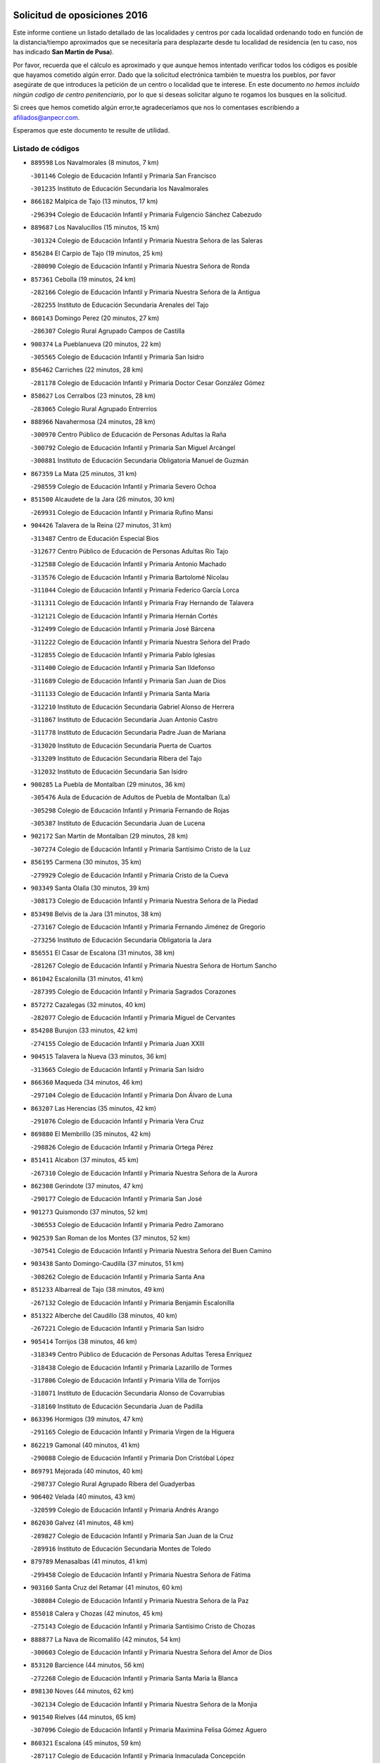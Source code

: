 

.. image:: logo.png
   :align: center

Solicitud de oposiciones 2016
======================================================

  
  
Este informe contiene un listado detallado de las localidades y centros por cada
localidad ordenando todo en función de la distancia/tiempo aproximados que se
necesitaría para desplazarte desde tu localidad de residencia (en tu caso,
nos has indicado **San Martin de Pusa**).

Por favor, recuerda que el cálculo es aproximado y que aunque hemos
intentado verificar todos los códigos es posible que hayamos cometido algún
error. Dado que la solicitud electrónica también te muestra los pueblos, por
favor asegúrate de que introduces la petición de un centro o localidad que
te interese. En este documento
*no hemos incluido ningún codigo de centro penitenciario*, por lo que si deseas
solicitar alguno te rogamos los busques en la solicitud.

Si crees que hemos cometido algún error,te agradeceríamos que nos lo comentases
escribiendo a afiliados@anpecr.com.

Esperamos que este documento te resulte de utilidad.



Listado de códigos
-------------------


- ``889598`` Los Navalmorales  (8 minutos, 7 km)

  -``301146`` Colegio de Educación Infantil y Primaria San Francisco
    

  -``301235`` Instituto de Educación Secundaria los Navalmorales
    

- ``866182`` Malpica de Tajo  (13 minutos, 17 km)

  -``296394`` Colegio de Educación Infantil y Primaria Fulgencio Sánchez Cabezudo
    

- ``889687`` Los Navalucillos  (15 minutos, 15 km)

  -``301324`` Colegio de Educación Infantil y Primaria Nuestra Señora de las Saleras
    

- ``856284`` El Carpio de Tajo  (19 minutos, 25 km)

  -``280090`` Colegio de Educación Infantil y Primaria Nuestra Señora de Ronda
    

- ``857361`` Cebolla  (19 minutos, 24 km)

  -``282166`` Colegio de Educación Infantil y Primaria Nuestra Señora de la Antigua
    

  -``282255`` Instituto de Educación Secundaria Arenales del Tajo
    

- ``860143`` Domingo Perez  (20 minutos, 27 km)

  -``286307`` Colegio Rural Agrupado Campos de Castilla
    

- ``900374`` La Pueblanueva  (20 minutos, 22 km)

  -``305565`` Colegio de Educación Infantil y Primaria San Isidro
    

- ``856462`` Carriches  (22 minutos, 28 km)

  -``281178`` Colegio de Educación Infantil y Primaria Doctor Cesar González Gómez
    

- ``858627`` Los Cerralbos  (23 minutos, 28 km)

  -``283065`` Colegio Rural Agrupado Entrerríos
    

- ``888966`` Navahermosa  (24 minutos, 28 km)

  -``300970`` Centro Público de Educación de Personas Adultas la Raña
    

  -``300792`` Colegio de Educación Infantil y Primaria San Miguel Arcángel
    

  -``300881`` Instituto de Educación Secundaria Obligatoria Manuel de Guzmán
    

- ``867359`` La Mata  (25 minutos, 31 km)

  -``298559`` Colegio de Educación Infantil y Primaria Severo Ochoa
    

- ``851500`` Alcaudete de la Jara  (26 minutos, 30 km)

  -``269931`` Colegio de Educación Infantil y Primaria Rufino Mansi
    

- ``904426`` Talavera de la Reina  (27 minutos, 31 km)

  -``313487`` Centro de Educación Especial Bios
    

  -``312677`` Centro Público de Educación de Personas Adultas Río Tajo
    

  -``312588`` Colegio de Educación Infantil y Primaria Antonio Machado
    

  -``313576`` Colegio de Educación Infantil y Primaria Bartolomé Nicolau
    

  -``311044`` Colegio de Educación Infantil y Primaria Federico García Lorca
    

  -``311311`` Colegio de Educación Infantil y Primaria Fray Hernando de Talavera
    

  -``312121`` Colegio de Educación Infantil y Primaria Hernán Cortés
    

  -``312499`` Colegio de Educación Infantil y Primaria José Bárcena
    

  -``311222`` Colegio de Educación Infantil y Primaria Nuestra Señora del Prado
    

  -``312855`` Colegio de Educación Infantil y Primaria Pablo Iglesias
    

  -``311400`` Colegio de Educación Infantil y Primaria San Ildefonso
    

  -``311689`` Colegio de Educación Infantil y Primaria San Juan de Dios
    

  -``311133`` Colegio de Educación Infantil y Primaria Santa María
    

  -``312210`` Instituto de Educación Secundaria Gabriel Alonso de Herrera
    

  -``311867`` Instituto de Educación Secundaria Juan Antonio Castro
    

  -``311778`` Instituto de Educación Secundaria Padre Juan de Mariana
    

  -``313020`` Instituto de Educación Secundaria Puerta de Cuartos
    

  -``313209`` Instituto de Educación Secundaria Ribera del Tajo
    

  -``312032`` Instituto de Educación Secundaria San Isidro
    

- ``900285`` La Puebla de Montalban  (29 minutos, 36 km)

  -``305476`` Aula de Educación de Adultos de Puebla de Montalban (La)
    

  -``305298`` Colegio de Educación Infantil y Primaria Fernando de Rojas
    

  -``305387`` Instituto de Educación Secundaria Juan de Lucena
    

- ``902172`` San Martin de Montalban  (29 minutos, 28 km)

  -``307274`` Colegio de Educación Infantil y Primaria Santísimo Cristo de la Luz
    

- ``856195`` Carmena  (30 minutos, 35 km)

  -``279929`` Colegio de Educación Infantil y Primaria Cristo de la Cueva
    

- ``903349`` Santa Olalla  (30 minutos, 39 km)

  -``308173`` Colegio de Educación Infantil y Primaria Nuestra Señora de la Piedad
    

- ``853498`` Belvis de la Jara  (31 minutos, 38 km)

  -``273167`` Colegio de Educación Infantil y Primaria Fernando Jiménez de Gregorio
    

  -``273256`` Instituto de Educación Secundaria Obligatoria la Jara
    

- ``856551`` El Casar de Escalona  (31 minutos, 38 km)

  -``281267`` Colegio de Educación Infantil y Primaria Nuestra Señora de Hortum Sancho
    

- ``861042`` Escalonilla  (31 minutos, 41 km)

  -``287395`` Colegio de Educación Infantil y Primaria Sagrados Corazones
    

- ``857272`` Cazalegas  (32 minutos, 40 km)

  -``282077`` Colegio de Educación Infantil y Primaria Miguel de Cervantes
    

- ``854208`` Burujon  (33 minutos, 42 km)

  -``274155`` Colegio de Educación Infantil y Primaria Juan XXIII
    

- ``904515`` Talavera la Nueva  (33 minutos, 36 km)

  -``313665`` Colegio de Educación Infantil y Primaria San Isidro
    

- ``866360`` Maqueda  (34 minutos, 46 km)

  -``297104`` Colegio de Educación Infantil y Primaria Don Álvaro de Luna
    

- ``863207`` Las Herencias  (35 minutos, 42 km)

  -``291076`` Colegio de Educación Infantil y Primaria Vera Cruz
    

- ``869880`` El Membrillo  (35 minutos, 42 km)

  -``298826`` Colegio de Educación Infantil y Primaria Ortega Pérez
    

- ``851411`` Alcabon  (37 minutos, 45 km)

  -``267310`` Colegio de Educación Infantil y Primaria Nuestra Señora de la Aurora
    

- ``862308`` Gerindote  (37 minutos, 47 km)

  -``290177`` Colegio de Educación Infantil y Primaria San José
    

- ``901273`` Quismondo  (37 minutos, 52 km)

  -``306553`` Colegio de Educación Infantil y Primaria Pedro Zamorano
    

- ``902539`` San Roman de los Montes  (37 minutos, 52 km)

  -``307541`` Colegio de Educación Infantil y Primaria Nuestra Señora del Buen Camino
    

- ``903438`` Santo Domingo-Caudilla  (37 minutos, 51 km)

  -``308262`` Colegio de Educación Infantil y Primaria Santa Ana
    

- ``851233`` Albarreal de Tajo  (38 minutos, 49 km)

  -``267132`` Colegio de Educación Infantil y Primaria Benjamín Escalonilla
    

- ``851322`` Alberche del Caudillo  (38 minutos, 40 km)

  -``267221`` Colegio de Educación Infantil y Primaria San Isidro
    

- ``905414`` Torrijos  (38 minutos, 46 km)

  -``318349`` Centro Público de Educación de Personas Adultas Teresa Enríquez
    

  -``318438`` Colegio de Educación Infantil y Primaria Lazarillo de Tormes
    

  -``317806`` Colegio de Educación Infantil y Primaria Villa de Torrijos
    

  -``318071`` Instituto de Educación Secundaria Alonso de Covarrubias
    

  -``318160`` Instituto de Educación Secundaria Juan de Padilla
    

- ``863396`` Hormigos  (39 minutos, 47 km)

  -``291165`` Colegio de Educación Infantil y Primaria Virgen de la Higuera
    

- ``862219`` Gamonal  (40 minutos, 41 km)

  -``290088`` Colegio de Educación Infantil y Primaria Don Cristóbal López
    

- ``869791`` Mejorada  (40 minutos, 40 km)

  -``298737`` Colegio Rural Agrupado Ribera del Guadyerbas
    

- ``906402`` Velada  (40 minutos, 43 km)

  -``320599`` Colegio de Educación Infantil y Primaria Andrés Arango
    

- ``862030`` Galvez  (41 minutos, 48 km)

  -``289827`` Colegio de Educación Infantil y Primaria San Juan de la Cruz
    

  -``289916`` Instituto de Educación Secundaria Montes de Toledo
    

- ``879789`` Menasalbas  (41 minutos, 41 km)

  -``299458`` Colegio de Educación Infantil y Primaria Nuestra Señora de Fátima
    

- ``903160`` Santa Cruz del Retamar  (41 minutos, 60 km)

  -``308084`` Colegio de Educación Infantil y Primaria Nuestra Señora de la Paz
    

- ``855018`` Calera y Chozas  (42 minutos, 45 km)

  -``275143`` Colegio de Educación Infantil y Primaria Santísimo Cristo de Chozas
    

- ``888877`` La Nava de Ricomalillo  (42 minutos, 54 km)

  -``300603`` Colegio de Educación Infantil y Primaria Nuestra Señora del Amor de Dios
    

- ``853120`` Barcience  (44 minutos, 56 km)

  -``272268`` Colegio de Educación Infantil y Primaria Santa María la Blanca
    

- ``898130`` Noves  (44 minutos, 62 km)

  -``302134`` Colegio de Educación Infantil y Primaria Nuestra Señora de la Monjia
    

- ``901540`` Rielves  (44 minutos, 65 km)

  -``307096`` Colegio de Educación Infantil y Primaria Maximina Felisa Gómez Aguero
    

- ``860321`` Escalona  (45 minutos, 59 km)

  -``287117`` Colegio de Educación Infantil y Primaria Inmaculada Concepción
    

  -``287206`` Instituto de Educación Secundaria Lazarillo de Tormes
    

- ``901362`` El Real de San Vicente  (45 minutos, 51 km)

  -``306642`` Colegio Rural Agrupado Tierras de Viriato
    

- ``864017`` Huecas  (46 minutos, 65 km)

  -``291254`` Colegio de Educación Infantil y Primaria Gregorio Marañón
    

- ``860054`` Cuerva  (47 minutos, 48 km)

  -``286218`` Colegio de Educación Infantil y Primaria Soledad Alonso Dorado
    

- ``861220`` Fuensalida  (47 minutos, 65 km)

  -``289649`` Aula de Educación de Adultos de Fuensalida
    

  -``289738`` Colegio de Educación Infantil y Primaria Condes de Fuensalida
    

  -``288839`` Colegio de Educación Infantil y Primaria Tomás Romojaro
    

  -``289460`` Instituto de Educación Secundaria Aldebarán
    

- ``905503`` Totanes  (47 minutos, 53 km)

  -``318527`` Colegio de Educación Infantil y Primaria Inmaculada Concepción
    

- ``906591`` Las Ventas con Peña Aguilera  (47 minutos, 46 km)

  -``320688`` Colegio de Educación Infantil y Primaria Nuestra Señora del Águila
    

- ``852221`` Almorox  (48 minutos, 66 km)

  -``270281`` Colegio de Educación Infantil y Primaria Silvano Cirujano
    

- ``899307`` Oropesa  (49 minutos, 63 km)

  -``303678`` Colegio de Educación Infantil y Primaria Martín Gallinar
    

  -``303767`` Instituto de Educación Secundaria Alonso de Orozco
    

- ``900007`` Portillo de Toledo  (49 minutos, 67 km)

  -``304666`` Colegio de Educación Infantil y Primaria Conde de Ruiseñada
    

- ``907034`` Las Ventas de Retamosa  (49 minutos, 74 km)

  -``320777`` Colegio de Educación Infantil y Primaria Santiago Paniego
    

- ``900463`` El Puente del Arzobispo  (50 minutos, 62 km)

  -``305654`` Colegio Rural Agrupado Villas del Tajo
    

- ``902350`` San Pablo de los Montes  (50 minutos, 52 km)

  -``307452`` Colegio de Educación Infantil y Primaria Nuestra Señora de Gracia
    

- ``905236`` Toledo  (50 minutos, 66 km)

  -``317083`` Centro de Educación Especial Ciudad de Toledo
    

  -``315730`` Centro Público de Educación de Personas Adultas Gustavo Adolfo Bécquer
    

  -``317172`` Centro Público de Educación de Personas Adultas Polígono
    

  -``315007`` Colegio de Educación Infantil y Primaria Alfonso Vi
    

  -``314108`` Colegio de Educación Infantil y Primaria Ángel del Alcázar
    

  -``316540`` Colegio de Educación Infantil y Primaria Ciudad de Aquisgrán
    

  -``315463`` Colegio de Educación Infantil y Primaria Ciudad de Nara
    

  -``316273`` Colegio de Educación Infantil y Primaria Escultor Alberto Sánchez
    

  -``317539`` Colegio de Educación Infantil y Primaria Europa
    

  -``314297`` Colegio de Educación Infantil y Primaria Fábrica de Armas
    

  -``315285`` Colegio de Educación Infantil y Primaria Garcilaso de la Vega
    

  -``315374`` Colegio de Educación Infantil y Primaria Gómez Manrique
    

  -``316362`` Colegio de Educación Infantil y Primaria Gregorio Marañón
    

  -``314742`` Colegio de Educación Infantil y Primaria Jaime de Foxa
    

  -``316095`` Colegio de Educación Infantil y Primaria Juan de Padilla
    

  -``314019`` Colegio de Educación Infantil y Primaria la Candelaria
    

  -``315552`` Colegio de Educación Infantil y Primaria San Lucas y María
    

  -``314386`` Colegio de Educación Infantil y Primaria Santa Teresa
    

  -``317628`` Colegio de Educación Infantil y Primaria Valparaíso
    

  -``315196`` Instituto de Educación Secundaria Alfonso X el Sabio
    

  -``314653`` Instituto de Educación Secundaria Azarquiel
    

  -``316818`` Instituto de Educación Secundaria Carlos III
    

  -``314564`` Instituto de Educación Secundaria el Greco
    

  -``315641`` Instituto de Educación Secundaria Juanelo Turriano
    

  -``317261`` Instituto de Educación Secundaria María Pacheco
    

  -``317350`` Instituto de Educación Secundaria Obligatoria Princesa Galiana
    

  -``316451`` Instituto de Educación Secundaria Sefarad
    

  -``314475`` Instituto de Educación Secundaria Universidad Laboral
    

- ``905325`` La Torre de Esteban Hambran  (50 minutos, 66 km)

  -``317717`` Colegio de Educación Infantil y Primaria Juan Aguado
    

- ``855563`` El Campillo de la Jara  (51 minutos, 64 km)

  -``277219`` Colegio Rural Agrupado la Jara
    

- ``859704`` Cobisa  (51 minutos, 70 km)

  -``284053`` Colegio de Educación Infantil y Primaria Cardenal Tavera
    

  -``284142`` Colegio de Educación Infantil y Primaria Gloria Fuertes
    

- ``864384`` Lagartera  (51 minutos, 64 km)

  -``294040`` Colegio de Educación Infantil y Primaria Jacinto Guerrero
    

- ``889954`` Noez  (51 minutos, 58 km)

  -``301780`` Colegio de Educación Infantil y Primaria Santísimo Cristo de la Salud
    

- ``899852`` Polan  (51 minutos, 60 km)

  -``304577`` Aula de Educación de Adultos de Polan
    

  -``304488`` Colegio de Educación Infantil y Primaria José María Corcuera
    

- ``908022`` Villamiel de Toledo  (51 minutos, 71 km)

  -``322119`` Colegio de Educación Infantil y Primaria Nuestra Señora de la Redonda
    

- ``853031`` Arges  (52 minutos, 69 km)

  -``272179`` Colegio de Educación Infantil y Primaria Miguel de Cervantes
    

  -``271369`` Colegio de Educación Infantil y Primaria Tirso de Molina
    

- ``899674`` Parrillas  (52 minutos, 58 km)

  -``304110`` Colegio de Educación Infantil y Primaria Nuestra Señora de la Luz
    

- ``906313`` Valmojado  (52 minutos, 78 km)

  -``320310`` Aula de Educación de Adultos de Valmojado
    

  -``320132`` Colegio de Educación Infantil y Primaria Santo Domingo de Guzmán
    

  -``320221`` Instituto de Educación Secundaria Cañada Real
    

- ``853309`` Bargas  (53 minutos, 73 km)

  -``272357`` Colegio de Educación Infantil y Primaria Santísimo Cristo de la Sala
    

  -``273078`` Instituto de Educación Secundaria Julio Verne
    

- ``855107`` Calypo Fado  (53 minutos, 82 km)

  -``275232`` Colegio de Educación Infantil y Primaria Calypo
    

- ``855296`` La Calzada de Oropesa  (53 minutos, 71 km)

  -``275321`` Colegio Rural Agrupado Campo Arañuelo
    

- ``900552`` Pulgar  (53 minutos, 54 km)

  -``305743`` Colegio de Educación Infantil y Primaria Nuestra Señora de la Blanca
    

- ``854119`` Burguillos de Toledo  (54 minutos, 76 km)

  -``274066`` Colegio de Educación Infantil y Primaria Victorio Macho
    

- ``889776`` Navamorcuende  (54 minutos, 56 km)

  -``301413`` Colegio Rural Agrupado Sierra de San Vicente
    

- ``898041`` Nombela  (54 minutos, 68 km)

  -``302045`` Colegio de Educación Infantil y Primaria Cristo de la Nava
    

- ``825046`` Retuerta del Bullaque  (55 minutos, 60 km)

  -``177133`` Colegio Rural Agrupado Montes de Toledo
    

- ``852043`` Alcolea de Tajo  (55 minutos, 64 km)

  -``270003`` Colegio Rural Agrupado Río Tajo
    

- ``857094`` Casarrubios del Monte  (55 minutos, 84 km)

  -``281356`` Colegio de Educación Infantil y Primaria San Juan de Dios
    

- ``863029`` Guadamur  (55 minutos, 66 km)

  -``290266`` Colegio de Educación Infantil y Primaria Nuestra Señora de la Natividad
    

- ``865005`` Layos  (55 minutos, 72 km)

  -``294229`` Colegio de Educación Infantil y Primaria María Magdalena
    

- ``879878`` Mentrida  (55 minutos, 75 km)

  -``299547`` Colegio de Educación Infantil y Primaria Luis Solana
    

  -``299636`` Instituto de Educación Secundaria Antonio Jiménez-Landi
    

- ``888788`` Nambroca  (55 minutos, 78 km)

  -``300514`` Colegio de Educación Infantil y Primaria la Fuente
    

- ``855474`` Camarenilla  (56 minutos, 82 km)

  -``277030`` Colegio de Educación Infantil y Primaria Nuestra Señora del Rosario
    

- ``889409`` Navalcan  (56 minutos, 61 km)

  -``301057`` Colegio de Educación Infantil y Primaria Blas Tello
    

- ``898597`` Olias del Rey  (56 minutos, 76 km)

  -``303211`` Colegio de Educación Infantil y Primaria Pedro Melendo García
    

- ``899763`` Las Perdices  (57 minutos, 75 km)

  -``304399`` Colegio de Educación Infantil y Primaria Pintor Tomás Camarero
    

- ``852599`` Arcicollar  (58 minutos, 76 km)

  -``271180`` Colegio de Educación Infantil y Primaria San Blas
    

- ``855385`` Camarena  (58 minutos, 82 km)

  -``276131`` Colegio de Educación Infantil y Primaria Alonso Rodríguez
    

  -``276042`` Colegio de Educación Infantil y Primaria María del Mar
    

  -``276220`` Instituto de Educación Secundaria Blas de Prado
    

- ``911171`` Yunclillos  (58 minutos, 83 km)

  -``324195`` Colegio de Educación Infantil y Primaria Nuestra Señora de la Salud
    

- ``854397`` Cabañas de la Sagra  (59 minutos, 83 km)

  -``274244`` Colegio de Educación Infantil y Primaria San Isidro Labrador
    

- ``858716`` Chozas de Canales  (59 minutos, 91 km)

  -``283154`` Colegio de Educación Infantil y Primaria Santa María Magdalena
    

- ``866093`` Magan  (59 minutos, 83 km)

  -``296205`` Colegio de Educación Infantil y Primaria Santa Marina
    

- ``869602`` Mazarambroz  (59 minutos, 65 km)

  -``298648`` Colegio de Educación Infantil y Primaria Nuestra Señora del Sagrario
    

- ``899496`` Palomeque  (59 minutos, 92 km)

  -``303856`` Colegio de Educación Infantil y Primaria San Juan Bautista
    

- ``886980`` Mocejon  (1h, 83 km)

  -``300069`` Aula de Educación de Adultos de Mocejon
    

  -``299903`` Colegio de Educación Infantil y Primaria Miguel de Cervantes
    

- ``852132`` Almonacid de Toledo  (1h 1min, 87 km)

  -``270192`` Colegio de Educación Infantil y Primaria Virgen de la Oliva
    

- ``865283`` Lominchar  (1h 1min, 96 km)

  -``295039`` Colegio de Educación Infantil y Primaria Ramón y Cajal
    

- ``911082`` Yuncler  (1h 1min, 90 km)

  -``324006`` Colegio de Educación Infantil y Primaria Remigio Laín
    

- ``854575`` Calalberche  (1h 2min, 80 km)

  -``275054`` Colegio de Educación Infantil y Primaria Ribera del Alberche
    

- ``857450`` Cedillo del Condado  (1h 2min, 96 km)

  -``282344`` Colegio de Educación Infantil y Primaria Nuestra Señora de la Natividad
    

- ``911260`` Yuncos  (1h 2min, 100 km)

  -``324462`` Colegio de Educación Infantil y Primaria Guillermo Plaza
    

  -``324284`` Colegio de Educación Infantil y Primaria Nuestra Señora del Consuelo
    

  -``324551`` Colegio de Educación Infantil y Primaria Villa de Yuncos
    

  -``324373`` Instituto de Educación Secundaria la Cañuela
    

- ``907490`` Villaluenga de la Sagra  (1h 3min, 89 km)

  -``321765`` Colegio de Educación Infantil y Primaria Juan Palarea
    

  -``321854`` Instituto de Educación Secundaria Castillo del Águila
    

- ``908111`` Villaminaya  (1h 3min, 94 km)

  -``322208`` Colegio de Educación Infantil y Primaria Santo Domingo de Silos
    

- ``909744`` Villaseca de la Sagra  (1h 3min, 90 km)

  -``322753`` Colegio de Educación Infantil y Primaria Virgen de las Angustias
    

- ``910183`` El Viso de San Juan  (1h 4min, 98 km)

  -``323107`` Colegio de Educación Infantil y Primaria Fernando de Alarcón
    

  -``323296`` Colegio de Educación Infantil y Primaria Miguel Delibes
    

- ``851055`` Ajofrin  (1h 5min, 70 km)

  -``266322`` Colegio de Educación Infantil y Primaria Jacinto Guerrero
    

- ``867170`` Mascaraque  (1h 5min, 94 km)

  -``297382`` Colegio de Educación Infantil y Primaria Juan de Padilla
    

- ``898319`` Numancia de la Sagra  (1h 5min, 96 km)

  -``302223`` Colegio de Educación Infantil y Primaria Santísimo Cristo de la Misericordia
    

  -``302312`` Instituto de Educación Secundaria Profesor Emilio Lledó
    

- ``901451`` Recas  (1h 5min, 87 km)

  -``306731`` Colegio de Educación Infantil y Primaria Cesar Cabañas Caballero
    

  -``306820`` Instituto de Educación Secundaria Arcipreste de Canales
    

- ``904337`` Sonseca  (1h 5min, 69 km)

  -``310879`` Centro Público de Educación de Personas Adultas Cum Laude
    

  -``310968`` Colegio de Educación Infantil y Primaria Peñamiel
    

  -``310501`` Colegio de Educación Infantil y Primaria San Juan Evangelista
    

  -``310690`` Instituto de Educación Secundaria la Sisla
    

- ``859615`` Cobeja  (1h 7min, 93 km)

  -``283332`` Colegio de Educación Infantil y Primaria San Juan Bautista
    

- ``903527`` El Señorio de Illescas  (1h 7min, 107 km)

  -``308351`` Colegio de Educación Infantil y Primaria el Greco
    

- ``910361`` Yeles  (1h 7min, 108 km)

  -``323652`` Colegio de Educación Infantil y Primaria San Antonio
    

- ``888699`` Mora  (1h 8min, 98 km)

  -``300425`` Aula de Educación de Adultos de Mora
    

  -``300247`` Colegio de Educación Infantil y Primaria Fernando Martín
    

  -``300158`` Colegio de Educación Infantil y Primaria José Ramón Villa
    

  -``300336`` Instituto de Educación Secundaria Peñas Negras
    

- ``899218`` Orgaz  (1h 8min, 97 km)

  -``303589`` Colegio de Educación Infantil y Primaria Conde de Orgaz
    

- ``866271`` Manzaneque  (1h 9min, 102 km)

  -``297015`` Colegio de Educación Infantil y Primaria Álvarez de Toledo
    

- ``864295`` Illescas  (1h 10min, 109 km)

  -``292331`` Centro Público de Educación de Personas Adultas Pedro Gumiel
    

  -``293230`` Colegio de Educación Infantil y Primaria Clara Campoamor
    

  -``293141`` Colegio de Educación Infantil y Primaria Ilarcuris
    

  -``292242`` Colegio de Educación Infantil y Primaria la Constitución
    

  -``292064`` Colegio de Educación Infantil y Primaria Martín Chico
    

  -``293052`` Instituto de Educación Secundaria Condestable Álvaro de Luna
    

  -``292153`` Instituto de Educación Secundaria Juan de Padilla
    

- ``856373`` Carranque  (1h 11min, 103 km)

  -``280279`` Colegio de Educación Infantil y Primaria Guadarrama
    

  -``281089`` Colegio de Educación Infantil y Primaria Villa de Materno
    

  -``280368`` Instituto de Educación Secundaria Libertad
    

- ``899585`` Pantoja  (1h 11min, 111 km)

  -``304021`` Colegio de Educación Infantil y Primaria Marqueses de Manzanedo
    

- ``851144`` Alameda de la Sagra  (1h 12min, 116 km)

  -``267043`` Colegio de Educación Infantil y Primaria Nuestra Señora de la Asunción
    

- ``852310`` Añover de Tajo  (1h 12min, 103 km)

  -``270370`` Colegio de Educación Infantil y Primaria Conde de Mayalde
    

  -``271091`` Instituto de Educación Secundaria San Blas
    

- ``906135`` Ugena  (1h 13min, 111 km)

  -``318705`` Colegio de Educación Infantil y Primaria Miguel de Cervantes
    

  -``318894`` Colegio de Educación Infantil y Primaria Tres Torres
    

- ``909833`` Villasequilla  (1h 14min, 104 km)

  -``322842`` Colegio de Educación Infantil y Primaria San Isidro Labrador
    

- ``861131`` Esquivias  (1h 15min, 114 km)

  -``288650`` Colegio de Educación Infantil y Primaria Catalina de Palacios
    

  -``288472`` Colegio de Educación Infantil y Primaria Miguel de Cervantes
    

  -``288561`` Instituto de Educación Secundaria Alonso Quijada
    

- ``910272`` Los Yebenes  (1h 16min, 106 km)

  -``323563`` Aula de Educación de Adultos de Yebenes (Los)
    

  -``323385`` Colegio de Educación Infantil y Primaria San José de Calasanz
    

  -``323474`` Instituto de Educación Secundaria Guadalerzas
    

- ``853587`` Borox  (1h 17min, 119 km)

  -``273345`` Colegio de Educación Infantil y Primaria Nuestra Señora de la Salud
    

- ``908578`` Villanueva de Bogas  (1h 17min, 112 km)

  -``322575`` Colegio de Educación Infantil y Primaria Santa Ana
    

- ``827022`` El Torno  (1h 18min, 93 km)

  -``191179`` Colegio de Educación Infantil y Primaria Nuestra Señora de Guadalupe
    

- ``904159`` Seseña  (1h 18min, 119 km)

  -``308440`` Colegio de Educación Infantil y Primaria Gabriel Uriarte
    

  -``310056`` Colegio de Educación Infantil y Primaria Juan Carlos I
    

  -``308807`` Colegio de Educación Infantil y Primaria Sisius
    

  -``308718`` Instituto de Educación Secundaria las Salinas
    

  -``308629`` Instituto de Educación Secundaria Margarita Salas
    

- ``906046`` Turleque  (1h 19min, 119 km)

  -``318616`` Colegio de Educación Infantil y Primaria Fernán González
    

- ``821083`` Horcajo de los Montes  (1h 20min, 91 km)

  -``155806`` Colegio Rural Agrupado San Isidro
    

  -``155717`` Instituto de Educación Secundaria Montes de Cabañeros
    

- ``908200`` Villamuelas  (1h 20min, 111 km)

  -``322397`` Colegio de Educación Infantil y Primaria Santa María Magdalena
    

- ``910450`` Yepes  (1h 20min, 114 km)

  -``323741`` Colegio de Educación Infantil y Primaria Rafael García Valiño
    

  -``323830`` Instituto de Educación Secundaria Carpetania
    

- ``864106`` Huerta de Valdecarabanos  (1h 21min, 115 km)

  -``291343`` Colegio de Educación Infantil y Primaria Virgen del Rosario de Pastores
    

- ``904248`` Seseña Nuevo  (1h 21min, 124 km)

  -``310323`` Centro Público de Educación de Personas Adultas de Seseña Nuevo
    

  -``310412`` Colegio de Educación Infantil y Primaria el Quiñón
    

  -``310145`` Colegio de Educación Infantil y Primaria Fernando de Rojas
    

  -``310234`` Colegio de Educación Infantil y Primaria Gloria Fuertes
    

- ``905058`` Tembleque  (1h 21min, 122 km)

  -``313754`` Colegio de Educación Infantil y Primaria Antonia González
    

- ``859893`` Consuegra  (1h 22min, 127 km)

  -``285130`` Centro Público de Educación de Personas Adultas Castillo de Consuegra
    

  -``284320`` Colegio de Educación Infantil y Primaria Miguel de Cervantes
    

  -``284231`` Colegio de Educación Infantil y Primaria Santísimo Cristo de la Vera Cruz
    

  -``285041`` Instituto de Educación Secundaria Consaburum
    

- ``858805`` Ciruelos  (1h 24min, 122 km)

  -``283243`` Colegio de Educación Infantil y Primaria Santísimo Cristo de la Misericordia
    

- ``867081`` Marjaliza  (1h 24min, 92 km)

  -``297293`` Colegio de Educación Infantil y Primaria San Juan
    

- ``899129`` Ontigola  (1h 26min, 121 km)

  -``303300`` Colegio de Educación Infantil y Primaria Virgen del Rosario
    

- ``825135`` El Robledo  (1h 27min, 100 km)

  -``177222`` Aula de Educación de Adultos de Robledo (El)
    

  -``177311`` Colegio Rural Agrupado Valle del Bullaque
    

- ``865372`` Madridejos  (1h 27min, 134 km)

  -``296027`` Aula de Educación de Adultos de Madridejos
    

  -``296116`` Centro de Educación Especial Mingoliva
    

  -``295128`` Colegio de Educación Infantil y Primaria Garcilaso de la Vega
    

  -``295306`` Colegio de Educación Infantil y Primaria Santa Ana
    

  -``295217`` Instituto de Educación Secundaria Valdehierro
    

- ``823426`` Porzuna  (1h 28min, 107 km)

  -``166336`` Aula de Educación de Adultos de Porzuna
    

  -``166247`` Colegio de Educación Infantil y Primaria Nuestra Señora del Rosario
    

  -``167057`` Instituto de Educación Secundaria Ribera del Bullaque
    

- ``856006`` Camuñas  (1h 28min, 142 km)

  -``277308`` Colegio de Educación Infantil y Primaria Cardenal Cisneros
    

- ``898408`` Ocaña  (1h 28min, 127 km)

  -``302868`` Centro Público de Educación de Personas Adultas Gutierre de Cárdenas
    

  -``303122`` Colegio de Educación Infantil y Primaria Pastor Poeta
    

  -``302401`` Colegio de Educación Infantil y Primaria San José de Calasanz
    

  -``302590`` Instituto de Educación Secundaria Alonso de Ercilla
    

  -``302779`` Instituto de Educación Secundaria Miguel Hernández
    

- ``906224`` Urda  (1h 28min, 137 km)

  -``320043`` Colegio de Educación Infantil y Primaria Santo Cristo
    

- ``902083`` El Romeral  (1h 29min, 129 km)

  -``307185`` Colegio de Educación Infantil y Primaria Silvano Cirujano
    

- ``860232`` Dosbarrios  (1h 31min, 134 km)

  -``287028`` Colegio de Educación Infantil y Primaria San Isidro Labrador
    

- ``863118`` La Guardia  (1h 31min, 130 km)

  -``290355`` Colegio de Educación Infantil y Primaria Valentín Escobar
    

- ``889865`` Noblejas  (1h 32min, 135 km)

  -``301691`` Aula de Educación de Adultos de Noblejas
    

  -``301502`` Colegio de Educación Infantil y Primaria Santísimo Cristo de las Injurias
    

- ``907301`` Villafranca de los Caballeros  (1h 34min, 154 km)

  -``321587`` Colegio de Educación Infantil y Primaria Miguel de Cervantes
    

  -``321676`` Instituto de Educación Secundaria Obligatoria la Falcata
    

- ``813528`` Alcoba  (1h 35min, 109 km)

  -``140590`` Colegio de Educación Infantil y Primaria Don Rodrigo
    

- ``865194`` Lillo  (1h 35min, 140 km)

  -``294318`` Colegio de Educación Infantil y Primaria Marcelino Murillo
    

- ``909655`` Villarrubia de Santiago  (1h 35min, 140 km)

  -``322664`` Colegio de Educación Infantil y Primaria Nuestra Señora del Castellar
    

- ``910094`` Villatobas  (1h 36min, 144 km)

  -``323018`` Colegio de Educación Infantil y Primaria Sagrado Corazón de Jesús
    

- ``820362`` Herencia  (1h 37min, 154 km)

  -``155350`` Aula de Educación de Adultos de Herencia
    

  -``155172`` Colegio de Educación Infantil y Primaria Carrasco Alcalde
    

  -``155261`` Instituto de Educación Secundaria Hermógenes Rodríguez
    

- ``830260`` Villarta de San Juan  (1h 38min, 160 km)

  -``199828`` Colegio de Educación Infantil y Primaria Nuestra Señora de la Paz
    

- ``907212`` Villacañas  (1h 38min, 140 km)

  -``321498`` Aula de Educación de Adultos de Villacañas
    

  -``321031`` Colegio de Educación Infantil y Primaria Santa Bárbara
    

  -``321309`` Instituto de Educación Secundaria Enrique de Arfe
    

  -``321120`` Instituto de Educación Secundaria Garcilaso de la Vega
    

- ``820184`` Fuente el Fresno  (1h 40min, 148 km)

  -``154818`` Colegio de Educación Infantil y Primaria Miguel Delibes
    

- ``815326`` Arenas de San Juan  (1h 41min, 163 km)

  -``143387`` Colegio Rural Agrupado de Arenas de San Juan
    

- ``823159`` Picon  (1h 41min, 122 km)

  -``164260`` Colegio de Educación Infantil y Primaria José María del Moral
    

- ``813439`` Alcazar de San Juan  (1h 42min, 166 km)

  -``137808`` Centro Público de Educación de Personas Adultas Enrique Tierno Galván
    

  -``137719`` Colegio de Educación Infantil y Primaria Alces
    

  -``137085`` Colegio de Educación Infantil y Primaria el Santo
    

  -``140223`` Colegio de Educación Infantil y Primaria Gloria Fuertes
    

  -``140401`` Colegio de Educación Infantil y Primaria Jardín de Arena
    

  -``137263`` Colegio de Educación Infantil y Primaria Jesús Ruiz de la Fuente
    

  -``137174`` Colegio de Educación Infantil y Primaria Juan de Austria
    

  -``139973`` Colegio de Educación Infantil y Primaria Pablo Ruiz Picasso
    

  -``137352`` Colegio de Educación Infantil y Primaria Santa Clara
    

  -``137530`` Instituto de Educación Secundaria Juan Bosco
    

  -``140045`` Instituto de Educación Secundaria María Zambrano
    

  -``137441`` Instituto de Educación Secundaria Miguel de Cervantes Saavedra
    

- ``818579`` Cortijos de Arriba  (1h 42min, 118 km)

  -``153285`` Colegio de Educación Infantil y Primaria Nuestra Señora de las Mercedes
    

- ``823248`` Piedrabuena  (1h 42min, 123 km)

  -``166069`` Centro Público de Educación de Personas Adultas Montes Norte
    

  -``165259`` Colegio de Educación Infantil y Primaria Luis Vives
    

  -``165070`` Colegio de Educación Infantil y Primaria Miguel de Cervantes
    

  -``165348`` Instituto de Educación Secundaria Mónico Sánchez
    

- ``907123`` La Villa de Don Fadrique  (1h 42min, 151 km)

  -``320866`` Colegio de Educación Infantil y Primaria Ramón y Cajal
    

  -``320955`` Instituto de Educación Secundaria Obligatoria Leonor de Guzmán
    

- ``903071`` Santa Cruz de la Zarza  (1h 43min, 157 km)

  -``307630`` Colegio de Educación Infantil y Primaria Eduardo Palomo Rodríguez
    

  -``307819`` Instituto de Educación Secundaria Obligatoria Velsinia
    

- ``859982`` Corral de Almaguer  (1h 44min, 152 km)

  -``285319`` Colegio de Educación Infantil y Primaria Nuestra Señora de la Muela
    

  -``286129`` Instituto de Educación Secundaria la Besana
    

- ``821172`` Llanos del Caudillo  (1h 45min, 176 km)

  -``156071`` Colegio de Educación Infantil y Primaria el Oasis
    

- ``817302`` Las Casas  (1h 46min, 129 km)

  -``147250`` Colegio de Educación Infantil y Primaria Nuestra Señora del Rosario
    

- ``817035`` Campo de Criptana  (1h 47min, 175 km)

  -``146807`` Aula de Educación de Adultos de Campo de Criptana
    

  -``146629`` Colegio de Educación Infantil y Primaria Domingo Miras
    

  -``146351`` Colegio de Educación Infantil y Primaria Sagrado Corazón
    

  -``146262`` Colegio de Educación Infantil y Primaria Virgen de Criptana
    

  -``146173`` Colegio de Educación Infantil y Primaria Virgen de la Paz
    

  -``146440`` Instituto de Educación Secundaria Isabel Perillán y Quirós
    

- ``830171`` Villarrubia de los Ojos  (1h 47min, 167 km)

  -``199739`` Aula de Educación de Adultos de Villarrubia de los Ojos
    

  -``198740`` Colegio de Educación Infantil y Primaria Rufino Blanco
    

  -``199461`` Colegio de Educación Infantil y Primaria Virgen de la Sierra
    

  -``199550`` Instituto de Educación Secundaria Guadiana
    

- ``842501`` Azuqueca de Henares  (1h 47min, 168 km)

  -``241575`` Centro Público de Educación de Personas Adultas Clara Campoamor
    

  -``242107`` Colegio de Educación Infantil y Primaria la Espiga
    

  -``242018`` Colegio de Educación Infantil y Primaria la Paloma
    

  -``241119`` Colegio de Educación Infantil y Primaria la Paz
    

  -``241664`` Colegio de Educación Infantil y Primaria Maestra Plácida Herranz
    

  -``241842`` Colegio de Educación Infantil y Primaria Siglo XXI
    

  -``241208`` Colegio de Educación Infantil y Primaria Virgen de la Soledad
    

  -``241397`` Instituto de Educación Secundaria Arcipreste de Hita
    

  -``241753`` Instituto de Educación Secundaria Profesor Domínguez Ortiz
    

  -``241486`` Instituto de Educación Secundaria San Isidro
    

- ``842145`` Alovera  (1h 48min, 174 km)

  -``240676`` Aula de Educación de Adultos de Alovera
    

  -``240587`` Colegio de Educación Infantil y Primaria Campiña Verde
    

  -``240309`` Colegio de Educación Infantil y Primaria Parque Vallejo
    

  -``240120`` Colegio de Educación Infantil y Primaria Virgen de la Paz
    

  -``240498`` Instituto de Educación Secundaria Carmen Burgos de Seguí
    

- ``850334`` Villanueva de la Torre  (1h 48min, 174 km)

  -``255347`` Colegio de Educación Infantil y Primaria Gloria Fuertes
    

  -``255258`` Colegio de Educación Infantil y Primaria Paco Rabal
    

  -``255436`` Instituto de Educación Secundaria Newton-Salas
    

- ``901095`` Quero  (1h 48min, 169 km)

  -``305832`` Colegio de Educación Infantil y Primaria Santiago Cabañas
    

- ``818023`` Cinco Casas  (1h 49min, 178 km)

  -``147617`` Colegio Rural Agrupado Alciares
    

- ``816047`` Arroba de los Montes  (1h 50min, 120 km)

  -``144464`` Colegio Rural Agrupado Río San Marcos
    

- ``819834`` Fernan Caballero  (1h 50min, 131 km)

  -``154451`` Colegio de Educación Infantil y Primaria Manuel Sastre Velasco
    

- ``847463`` Quer  (1h 50min, 176 km)

  -``252828`` Colegio de Educación Infantil y Primaria Villa de Quer
    

- ``849806`` Torrejon del Rey  (1h 50min, 171 km)

  -``254359`` Colegio de Educación Infantil y Primaria Virgen de las Candelas
    

- ``900196`` La Puebla de Almoradiel  (1h 50min, 161 km)

  -``305109`` Aula de Educación de Adultos de Puebla de Almoradiel (La)
    

  -``304755`` Colegio de Educación Infantil y Primaria Ramón y Cajal
    

  -``304844`` Instituto de Educación Secundaria Aldonza Lorenzo
    

- ``821350`` Malagon  (1h 51min, 136 km)

  -``156616`` Aula de Educación de Adultos de Malagon
    

  -``156349`` Colegio de Educación Infantil y Primaria Cañada Real
    

  -``156438`` Colegio de Educación Infantil y Primaria Santa Teresa
    

  -``156527`` Instituto de Educación Secundaria Estados del Duque
    

- ``843400`` Chiloeches  (1h 51min, 177 km)

  -``243551`` Colegio de Educación Infantil y Primaria José Inglés
    

  -``243640`` Instituto de Educación Secundaria Peñalba
    

- ``814060`` Alcolea de Calatrava  (1h 52min, 132 km)

  -``140868`` Aula de Educación de Adultos de Alcolea de Calatrava
    

  -``140779`` Colegio de Educación Infantil y Primaria Tomasa Gallardo
    

- ``843133`` Cabanillas del Campo  (1h 52min, 179 km)

  -``242830`` Colegio de Educación Infantil y Primaria la Senda
    

  -``242741`` Colegio de Educación Infantil y Primaria los Olivos
    

  -``242563`` Colegio de Educación Infantil y Primaria San Blas
    

  -``242652`` Instituto de Educación Secundaria Ana María Matute
    

- ``844210`` El Coto  (1h 52min, 173 km)

  -``244272`` Colegio de Educación Infantil y Primaria el Coto
    

- ``821261`` Luciana  (1h 53min, 136 km)

  -``156160`` Colegio de Educación Infantil y Primaria Isabel la Católica
    

- ``828833`` Valverde  (1h 53min, 138 km)

  -``196030`` Colegio de Educación Infantil y Primaria Alarcos
    

- ``838731`` Tarancon  (1h 53min, 172 km)

  -``227173`` Centro Público de Educación de Personas Adultas Altomira
    

  -``227084`` Colegio de Educación Infantil y Primaria Duque de Riánsares
    

  -``227262`` Colegio de Educación Infantil y Primaria Gloria Fuertes
    

  -``227351`` Instituto de Educación Secundaria la Hontanilla
    

- ``842234`` La Arboleda  (1h 53min, 181 km)

  -``240765`` Colegio de Educación Infantil y Primaria la Arboleda de Pioz
    

- ``842323`` Los Arenales  (1h 53min, 181 km)

  -``240854`` Colegio de Educación Infantil y Primaria María Montessori
    

- ``843222`` El Casar  (1h 53min, 174 km)

  -``243195`` Aula de Educación de Adultos de Casar (El)
    

  -``243006`` Colegio de Educación Infantil y Primaria Maestros del Casar
    

  -``243284`` Instituto de Educación Secundaria Campiña Alta
    

  -``243373`` Instituto de Educación Secundaria Juan García Valdemora
    

- ``845020`` Guadalajara  (1h 53min, 181 km)

  -``245716`` Centro de Educación Especial Virgen del Amparo
    

  -``246615`` Centro Público de Educación de Personas Adultas Río Sorbe
    

  -``244639`` Colegio de Educación Infantil y Primaria Alcarria
    

  -``245805`` Colegio de Educación Infantil y Primaria Alvar Fáñez de Minaya
    

  -``246437`` Colegio de Educación Infantil y Primaria Badiel
    

  -``246070`` Colegio de Educación Infantil y Primaria Balconcillo
    

  -``244728`` Colegio de Educación Infantil y Primaria Cardenal Mendoza
    

  -``246259`` Colegio de Educación Infantil y Primaria el Doncel
    

  -``245082`` Colegio de Educación Infantil y Primaria Isidro Almazán
    

  -``247514`` Colegio de Educación Infantil y Primaria las Lomas
    

  -``246526`` Colegio de Educación Infantil y Primaria Ocejón
    

  -``247792`` Colegio de Educación Infantil y Primaria Parque de la Muñeca
    

  -``245171`` Colegio de Educación Infantil y Primaria Pedro Sanz Vázquez
    

  -``247158`` Colegio de Educación Infantil y Primaria Río Henares
    

  -``246704`` Colegio de Educación Infantil y Primaria Río Tajo
    

  -``245260`` Colegio de Educación Infantil y Primaria Rufino Blanco
    

  -``244817`` Colegio de Educación Infantil y Primaria San Pedro Apóstol
    

  -``247425`` Instituto de Educación Secundaria Aguas Vivas
    

  -``245627`` Instituto de Educación Secundaria Antonio Buero Vallejo
    

  -``245449`` Instituto de Educación Secundaria Brianda de Mendoza
    

  -``246348`` Instituto de Educación Secundaria Castilla
    

  -``247336`` Instituto de Educación Secundaria José Luis Sampedro
    

  -``246893`` Instituto de Educación Secundaria Liceo Caracense
    

  -``245538`` Instituto de Educación Secundaria Luis de Lucena
    

- ``847374`` Pozo de Guadalajara  (1h 53min, 176 km)

  -``252739`` Colegio de Educación Infantil y Primaria Santa Brígida
    

- ``854486`` Cabezamesada  (1h 53min, 161 km)

  -``274333`` Colegio de Educación Infantil y Primaria Alonso de Cárdenas
    

- ``821539`` Manzanares  (1h 54min, 188 km)

  -``157426`` Centro Público de Educación de Personas Adultas San Blas
    

  -``156894`` Colegio de Educación Infantil y Primaria Altagracia
    

  -``156705`` Colegio de Educación Infantil y Primaria Divina Pastora
    

  -``157515`` Colegio de Educación Infantil y Primaria Enrique Tierno Galván
    

  -``157337`` Colegio de Educación Infantil y Primaria la Candelaria
    

  -``157248`` Instituto de Educación Secundaria Azuer
    

  -``157159`` Instituto de Educación Secundaria Pedro Álvarez Sotomayor
    

- ``845487`` Iriepal  (1h 55min, 186 km)

  -``250396`` Colegio Rural Agrupado Francisco Ibáñez
    

- ``846297`` Marchamalo  (1h 55min, 184 km)

  -``251106`` Aula de Educación de Adultos de Marchamalo
    

  -``250841`` Colegio de Educación Infantil y Primaria Cristo de la Esperanza
    

  -``251017`` Colegio de Educación Infantil y Primaria Maestra Teodora
    

  -``250930`` Instituto de Educación Secundaria Alejo Vera
    

- ``844588`` Galapagos  (1h 56min, 178 km)

  -``244450`` Colegio de Educación Infantil y Primaria Clara Sánchez
    

- ``846564`` Parque de las Castillas  (1h 56min, 173 km)

  -``252005`` Colegio de Educación Infantil y Primaria las Castillas
    

- ``847196`` Pioz  (1h 56min, 180 km)

  -``252461`` Colegio de Educación Infantil y Primaria Castillo de Pioz
    

- ``849995`` Tortola de Henares  (1h 56min, 191 km)

  -``254448`` Colegio de Educación Infantil y Primaria Sagrado Corazón de Jesús
    

- ``833324`` Fuente de Pedro Naharro  (1h 57min, 180 km)

  -``220780`` Colegio Rural Agrupado Retama
    

- ``879967`` Miguel Esteban  (1h 57min, 170 km)

  -``299725`` Colegio de Educación Infantil y Primaria Cervantes
    

  -``299814`` Instituto de Educación Secundaria Obligatoria Juan Patiño Torres
    

- ``815415`` Argamasilla de Alba  (1h 58min, 191 km)

  -``143743`` Aula de Educación de Adultos de Argamasilla de Alba
    

  -``143654`` Colegio de Educación Infantil y Primaria Azorín
    

  -``143476`` Colegio de Educación Infantil y Primaria Divino Maestro
    

  -``143565`` Colegio de Educación Infantil y Primaria Nuestra Señora de Peñarroya
    

  -``143832`` Instituto de Educación Secundaria Vicente Cano
    

- ``818201`` Consolacion  (1h 58min, 200 km)

  -``153007`` Colegio de Educación Infantil y Primaria Virgen de Consolación
    

- ``826490`` Tomelloso  (1h 58min, 195 km)

  -``188753`` Centro de Educación Especial Ponce de León
    

  -``189652`` Centro Público de Educación de Personas Adultas Simienza
    

  -``189563`` Colegio de Educación Infantil y Primaria Almirante Topete
    

  -``186221`` Colegio de Educación Infantil y Primaria Carmelo Cortés
    

  -``186310`` Colegio de Educación Infantil y Primaria Doña Crisanta
    

  -``188575`` Colegio de Educación Infantil y Primaria Embajadores
    

  -``190369`` Colegio de Educación Infantil y Primaria Felix Grande
    

  -``187031`` Colegio de Educación Infantil y Primaria José Antonio
    

  -``186132`` Colegio de Educación Infantil y Primaria José María del Moral
    

  -``186043`` Colegio de Educación Infantil y Primaria Miguel de Cervantes
    

  -``188842`` Colegio de Educación Infantil y Primaria San Antonio
    

  -``188664`` Colegio de Educación Infantil y Primaria San Isidro
    

  -``188486`` Colegio de Educación Infantil y Primaria San José de Calasanz
    

  -``190091`` Colegio de Educación Infantil y Primaria Virgen de las Viñas
    

  -``189830`` Instituto de Educación Secundaria Airén
    

  -``190180`` Instituto de Educación Secundaria Alto Guadiana
    

  -``187120`` Instituto de Educación Secundaria Eladio Cabañero
    

  -``187309`` Instituto de Educación Secundaria Francisco García Pavón
    

- ``818112`` Ciudad Real  (1h 59min, 138 km)

  -``150677`` Centro de Educación Especial Puerta de Santa María
    

  -``151665`` Centro Público de Educación de Personas Adultas Antonio Gala
    

  -``147706`` Colegio de Educación Infantil y Primaria Alcalde José Cruz Prado
    

  -``152742`` Colegio de Educación Infantil y Primaria Alcalde José Maestro
    

  -``150032`` Colegio de Educación Infantil y Primaria Ángel Andrade
    

  -``151020`` Colegio de Educación Infantil y Primaria Carlos Eraña
    

  -``152019`` Colegio de Educación Infantil y Primaria Carlos Vázquez
    

  -``149960`` Colegio de Educación Infantil y Primaria Ciudad Jardín
    

  -``152386`` Colegio de Educación Infantil y Primaria Cristóbal Colón
    

  -``152831`` Colegio de Educación Infantil y Primaria Don Quijote
    

  -``150121`` Colegio de Educación Infantil y Primaria Dulcinea del Toboso
    

  -``152108`` Colegio de Educación Infantil y Primaria Ferroviario
    

  -``150499`` Colegio de Educación Infantil y Primaria Jorge Manrique
    

  -``150210`` Colegio de Educación Infantil y Primaria José María de la Fuente
    

  -``151487`` Colegio de Educación Infantil y Primaria Juan Alcaide
    

  -``152653`` Colegio de Educación Infantil y Primaria María de Pacheco
    

  -``151398`` Colegio de Educación Infantil y Primaria Miguel de Cervantes
    

  -``147895`` Colegio de Educación Infantil y Primaria Pérez Molina
    

  -``150588`` Colegio de Educación Infantil y Primaria Pío XII
    

  -``152564`` Colegio de Educación Infantil y Primaria Santo Tomás de Villanueva Nº 16
    

  -``152475`` Instituto de Educación Secundaria Atenea
    

  -``151576`` Instituto de Educación Secundaria Hernán Pérez del Pulgar
    

  -``150766`` Instituto de Educación Secundaria Maestre de Calatrava
    

  -``150855`` Instituto de Educación Secundaria Maestro Juan de Ávila
    

  -``150944`` Instituto de Educación Secundaria Santa María de Alarcos
    

  -``152297`` Instituto de Educación Secundaria Torreón del Alcázar
    

- ``822071`` Membrilla  (1h 59min, 192 km)

  -``157882`` Aula de Educación de Adultos de Membrilla
    

  -``157793`` Colegio de Educación Infantil y Primaria San José de Calasanz
    

  -``157604`` Colegio de Educación Infantil y Primaria Virgen del Espino
    

  -``159958`` Instituto de Educación Secundaria Marmaria
    

- ``823337`` Poblete  (1h 59min, 145 km)

  -``166158`` Colegio de Educación Infantil y Primaria la Alameda
    

- ``844499`` Fontanar  (1h 59min, 192 km)

  -``244361`` Colegio de Educación Infantil y Primaria Virgen de la Soledad
    

- ``845209`` Horche  (1h 59min, 191 km)

  -``250029`` Colegio de Educación Infantil y Primaria Nº 2
    

  -``247881`` Colegio de Educación Infantil y Primaria San Roque
    

- ``849717`` Torija  (1h 59min, 198 km)

  -``254170`` Colegio de Educación Infantil y Primaria Virgen del Amparo
    

- ``850512`` Yunquera de Henares  (1h 59min, 194 km)

  -``255892`` Colegio de Educación Infantil y Primaria Nº 2
    

  -``255614`` Colegio de Educación Infantil y Primaria Virgen de la Granja
    

  -``255703`` Instituto de Educación Secundaria Clara Campoamor
    

- ``908489`` Villanueva de Alcardete  (1h 59min, 172 km)

  -``322486`` Colegio de Educación Infantil y Primaria Nuestra Señora de la Piedad
    

- ``822527`` Pedro Muñoz  (2h, 190 km)

  -``164082`` Aula de Educación de Adultos de Pedro Muñoz
    

  -``164171`` Colegio de Educación Infantil y Primaria Hospitalillo
    

  -``163272`` Colegio de Educación Infantil y Primaria Maestro Juan de Ávila
    

  -``163094`` Colegio de Educación Infantil y Primaria María Luisa Cañas
    

  -``163183`` Colegio de Educación Infantil y Primaria Nuestra Señora de los Ángeles
    

  -``163361`` Instituto de Educación Secundaria Isabel Martínez Buendía
    

- ``901184`` Quintanar de la Orden  (2h, 169 km)

  -``306375`` Centro Público de Educación de Personas Adultas Luis Vives
    

  -``306464`` Colegio de Educación Infantil y Primaria Antonio Machado
    

  -``306008`` Colegio de Educación Infantil y Primaria Cristóbal Colón
    

  -``306286`` Instituto de Educación Secundaria Alonso Quijano
    

  -``306197`` Instituto de Educación Secundaria Infante Don Fadrique
    

- ``813072`` Agudo  (2h 1min, 164 km)

  -``136542`` Colegio de Educación Infantil y Primaria Virgen de la Estrella
    

- ``819745`` Daimiel  (2h 1min, 185 km)

  -``154273`` Centro Público de Educación de Personas Adultas Miguel de Cervantes
    

  -``154362`` Colegio de Educación Infantil y Primaria Albuera
    

  -``154184`` Colegio de Educación Infantil y Primaria Calatrava
    

  -``153552`` Colegio de Educación Infantil y Primaria Infante Don Felipe
    

  -``153641`` Colegio de Educación Infantil y Primaria la Espinosa
    

  -``153463`` Colegio de Educación Infantil y Primaria San Isidro
    

  -``154095`` Instituto de Educación Secundaria Juan D&#39;Opazo
    

  -``153730`` Instituto de Educación Secundaria Ojos del Guadiana
    

- ``824147`` Los Pozuelos de Calatrava  (2h 1min, 141 km)

  -``170017`` Colegio de Educación Infantil y Primaria Santa Quiteria
    

- ``837298`` Saelices  (2h 1min, 192 km)

  -``226185`` Colegio Rural Agrupado Segóbriga
    

- ``826212`` La Solana  (2h 2min, 201 km)

  -``184245`` Colegio de Educación Infantil y Primaria el Humilladero
    

  -``184067`` Colegio de Educación Infantil y Primaria el Santo
    

  -``185233`` Colegio de Educación Infantil y Primaria Federico Romero
    

  -``184334`` Colegio de Educación Infantil y Primaria Javier Paulino Pérez
    

  -``185055`` Colegio de Educación Infantil y Primaria la Moheda
    

  -``183346`` Colegio de Educación Infantil y Primaria Romero Peña
    

  -``183257`` Colegio de Educación Infantil y Primaria Sagrado Corazón
    

  -``185144`` Instituto de Educación Secundaria Clara Campoamor
    

  -``184156`` Instituto de Educación Secundaria Modesto Navarro
    

- ``831259`` Barajas de Melo  (2h 2min, 191 km)

  -``214667`` Colegio Rural Agrupado Fermín Caballero
    

- ``834134`` Horcajo de Santiago  (2h 2min, 171 km)

  -``221312`` Aula de Educación de Adultos de Horcajo de Santiago
    

  -``221223`` Colegio de Educación Infantil y Primaria José Montalvo
    

  -``221401`` Instituto de Educación Secundaria Orden de Santiago
    

- ``846019`` Lupiana  (2h 2min, 191 km)

  -``250663`` Colegio de Educación Infantil y Primaria Miguel de la Cuesta
    

- ``850067`` Trijueque  (2h 2min, 203 km)

  -``254626`` Aula de Educación de Adultos de Trijueque
    

  -``254537`` Colegio de Educación Infantil y Primaria San Bernabé
    

- ``905147`` El Toboso  (2h 2min, 178 km)

  -``313843`` Colegio de Educación Infantil y Primaria Miguel de Cervantes
    

- ``824236`` Puebla de Don Rodrigo  (2h 3min, 171 km)

  -``170106`` Colegio de Educación Infantil y Primaria San Fermín
    

- ``827111`` Torralba de Calatrava  (2h 3min, 199 km)

  -``191268`` Colegio de Educación Infantil y Primaria Cristo del Consuelo
    

- ``827578`` Valdemanco del Esteras  (2h 4min, 164 km)

  -``192167`` Colegio de Educación Infantil y Primaria Virgen del Valle
    

- ``846475`` Mondejar  (2h 4min, 188 km)

  -``251651`` Centro Público de Educación de Personas Adultas Alcarria Baja
    

  -``251562`` Colegio de Educación Infantil y Primaria José Maldonado y Ayuso
    

  -``251740`` Instituto de Educación Secundaria Alcarria Baja
    

- ``849628`` Tendilla  (2h 5min, 204 km)

  -``254081`` Colegio Rural Agrupado Valles del Tajuña
    

- ``817124`` Carrion de Calatrava  (2h 6min, 146 km)

  -``147072`` Colegio de Educación Infantil y Primaria Nuestra Señora de la Encarnación
    

- ``822160`` Miguelturra  (2h 6min, 142 km)

  -``161107`` Aula de Educación de Adultos de Miguelturra
    

  -``161018`` Colegio de Educación Infantil y Primaria Benito Pérez Galdós
    

  -``161296`` Colegio de Educación Infantil y Primaria Clara Campoamor
    

  -``160119`` Colegio de Educación Infantil y Primaria el Pradillo
    

  -``160208`` Colegio de Educación Infantil y Primaria Santísimo Cristo de la Misericordia
    

  -``160397`` Instituto de Educación Secundaria Campo de Calatrava
    

- ``841068`` Villamayor de Santiago  (2h 6min, 183 km)

  -``230400`` Aula de Educación de Adultos de Villamayor de Santiago
    

  -``230311`` Colegio de Educación Infantil y Primaria Gúzquez
    

  -``230689`` Instituto de Educación Secundaria Obligatoria Ítaca
    

- ``828655`` Valdepeñas  (2h 7min, 216 km)

  -``195131`` Centro de Educación Especial María Luisa Navarro Margati
    

  -``194232`` Centro Público de Educación de Personas Adultas Francisco de Quevedo
    

  -``192256`` Colegio de Educación Infantil y Primaria Jesús Baeza
    

  -``193066`` Colegio de Educación Infantil y Primaria Jesús Castillo
    

  -``192345`` Colegio de Educación Infantil y Primaria Lorenzo Medina
    

  -``193155`` Colegio de Educación Infantil y Primaria Lucero
    

  -``193244`` Colegio de Educación Infantil y Primaria Luis Palacios
    

  -``194143`` Colegio de Educación Infantil y Primaria Maestro Juan Alcaide
    

  -``193333`` Instituto de Educación Secundaria Bernardo de Balbuena
    

  -``194321`` Instituto de Educación Secundaria Francisco Nieva
    

  -``194054`` Instituto de Educación Secundaria Gregorio Prieto
    

- ``825402`` San Carlos del Valle  (2h 8min, 213 km)

  -``180282`` Colegio de Educación Infantil y Primaria San Juan Bosco
    

- ``835300`` Mota del Cuervo  (2h 8min, 202 km)

  -``223666`` Aula de Educación de Adultos de Mota del Cuervo
    

  -``223844`` Colegio de Educación Infantil y Primaria Santa Rita
    

  -``223577`` Colegio de Educación Infantil y Primaria Virgen de Manjavacas
    

  -``223755`` Instituto de Educación Secundaria Julián Zarco
    

- ``845398`` Humanes  (2h 8min, 204 km)

  -``250207`` Aula de Educación de Adultos de Humanes
    

  -``250118`` Colegio de Educación Infantil y Primaria Nuestra Señora de Peñahora
    

- ``850245`` Uceda  (2h 8min, 196 km)

  -``255169`` Colegio de Educación Infantil y Primaria García Lorca
    

- ``816225`` Bolaños de Calatrava  (2h 9min, 206 km)

  -``145274`` Aula de Educación de Adultos de Bolaños de Calatrava
    

  -``144731`` Colegio de Educación Infantil y Primaria Arzobispo Calzado
    

  -``144642`` Colegio de Educación Infantil y Primaria Fernando III el Santo
    

  -``145185`` Colegio de Educación Infantil y Primaria Molino de Viento
    

  -``144820`` Colegio de Educación Infantil y Primaria Virgen del Monte
    

  -``145096`` Instituto de Educación Secundaria Berenguela de Castilla
    

- ``818390`` Corral de Calatrava  (2h 9min, 151 km)

  -``153196`` Colegio de Educación Infantil y Primaria Nuestra Señora de la Paz
    

- ``826123`` Socuellamos  (2h 9min, 216 km)

  -``183168`` Aula de Educación de Adultos de Socuellamos
    

  -``183079`` Colegio de Educación Infantil y Primaria Carmen Arias
    

  -``182269`` Colegio de Educación Infantil y Primaria el Coso
    

  -``182080`` Colegio de Educación Infantil y Primaria Gerardo Martínez
    

  -``182358`` Instituto de Educación Secundaria Fernando de Mena
    

- ``832425`` Carrascosa del Campo  (2h 9min, 200 km)

  -``216009`` Aula de Educación de Adultos de Carrascosa del Campo
    

- ``824058`` Pozuelo de Calatrava  (2h 10min, 150 km)

  -``167324`` Aula de Educación de Adultos de Pozuelo de Calatrava
    

  -``167235`` Colegio de Educación Infantil y Primaria José María de la Fuente
    

- ``842780`` Brihuega  (2h 12min, 213 km)

  -``242296`` Colegio de Educación Infantil y Primaria Nuestra Señora de la Peña
    

  -``242385`` Instituto de Educación Secundaria Obligatoria Briocense
    

- ``814427`` Alhambra  (2h 13min, 220 km)

  -``141122`` Colegio de Educación Infantil y Primaria Nuestra Señora de Fátima
    

- ``826034`` Santa Cruz de Mudela  (2h 14min, 234 km)

  -``181270`` Aula de Educación de Adultos de Santa Cruz de Mudela
    

  -``181092`` Colegio de Educación Infantil y Primaria Cervantes
    

  -``181181`` Instituto de Educación Secundaria Máximo Laguna
    

- ``834223`` Huete  (2h 14min, 211 km)

  -``221868`` Aula de Educación de Adultos de Huete
    

  -``221779`` Colegio Rural Agrupado Campos de la Alcarria
    

  -``221590`` Instituto de Educación Secundaria Obligatoria Ciudad de Luna
    

- ``835033`` Las Mesas  (2h 15min, 207 km)

  -``222856`` Aula de Educación de Adultos de Mesas (Las)
    

  -``222767`` Colegio de Educación Infantil y Primaria Hermanos Amorós Fernández
    

  -``223021`` Instituto de Educación Secundaria Obligatoria de Mesas (Las)
    

- ``836110`` El Pedernoso  (2h 15min, 213 km)

  -``224654`` Colegio de Educación Infantil y Primaria Juan Gualberto Avilés
    

- ``841335`` Villares del Saz  (2h 15min, 222 km)

  -``231121`` Colegio Rural Agrupado el Quijote
    

  -``231032`` Instituto de Educación Secundaria los Sauces
    

- ``816136`` Ballesteros de Calatrava  (2h 16min, 164 km)

  -``144553`` Colegio de Educación Infantil y Primaria José María del Moral
    

- ``822438`` Moral de Calatrava  (2h 16min, 217 km)

  -``162373`` Aula de Educación de Adultos de Moral de Calatrava
    

  -``162006`` Colegio de Educación Infantil y Primaria Agustín Sanz
    

  -``162195`` Colegio de Educación Infantil y Primaria Manuel Clemente
    

  -``162284`` Instituto de Educación Secundaria Peñalba
    

- ``823515`` Pozo de la Serna  (2h 16min, 221 km)

  -``167146`` Colegio de Educación Infantil y Primaria Sagrado Corazón
    

- ``833502`` Los Hinojosos  (2h 16min, 198 km)

  -``221045`` Colegio Rural Agrupado Airén
    

- ``842056`` Almoguera  (2h 16min, 200 km)

  -``240031`` Colegio Rural Agrupado Pimafad
    

- ``815504`` Argamasilla de Calatrava  (2h 17min, 172 km)

  -``144286`` Aula de Educación de Adultos de Argamasilla de Calatrava
    

  -``144008`` Colegio de Educación Infantil y Primaria Rodríguez Marín
    

  -``144197`` Colegio de Educación Infantil y Primaria Virgen del Socorro
    

  -``144375`` Instituto de Educación Secundaria Alonso Quijano
    

- ``816403`` Cabezarados  (2h 17min, 158 km)

  -``145452`` Colegio de Educación Infantil y Primaria Nuestra Señora de Finibusterre
    

- ``828744`` Valenzuela de Calatrava  (2h 17min, 160 km)

  -``195220`` Colegio de Educación Infantil y Primaria Nuestra Señora del Rosario
    

- ``831348`` Belmonte  (2h 17min, 219 km)

  -``214756`` Colegio de Educación Infantil y Primaria Fray Luis de León
    

  -``214845`` Instituto de Educación Secundaria San Juan del Castillo
    

- ``836021`` Palomares del Campo  (2h 17min, 215 km)

  -``224565`` Colegio Rural Agrupado San José de Calasanz
    

- ``815059`` Almagro  (2h 18min, 163 km)

  -``142577`` Aula de Educación de Adultos de Almagro
    

  -``142021`` Colegio de Educación Infantil y Primaria Diego de Almagro
    

  -``141856`` Colegio de Educación Infantil y Primaria Miguel de Cervantes Saavedra
    

  -``142488`` Colegio de Educación Infantil y Primaria Paseo Viejo de la Florida
    

  -``142110`` Instituto de Educación Secundaria Antonio Calvín
    

  -``142399`` Instituto de Educación Secundaria Clavero Fernández de Córdoba
    

- ``817213`` Carrizosa  (2h 18min, 230 km)

  -``147161`` Colegio de Educación Infantil y Primaria Virgen del Salido
    

- ``829821`` Villamayor de Calatrava  (2h 18min, 168 km)

  -``197029`` Colegio de Educación Infantil y Primaria Inocente Martín
    

- ``836399`` Las Pedroñeras  (2h 18min, 231 km)

  -``225008`` Aula de Educación de Adultos de Pedroñeras (Las)
    

  -``224743`` Colegio de Educación Infantil y Primaria Adolfo Martínez Chicano
    

  -``224832`` Instituto de Educación Secundaria Fray Luis de León
    

- ``812262`` Villarrobledo  (2h 19min, 236 km)

  -``123580`` Centro Público de Educación de Personas Adultas Alonso Quijano
    

  -``124112`` Colegio de Educación Infantil y Primaria Barranco Cafetero
    

  -``123769`` Colegio de Educación Infantil y Primaria Diego Requena
    

  -``122681`` Colegio de Educación Infantil y Primaria Don Francisco Giner de los Ríos
    

  -``122770`` Colegio de Educación Infantil y Primaria Graciano Atienza
    

  -``123035`` Colegio de Educación Infantil y Primaria Jiménez de Córdoba
    

  -``123302`` Colegio de Educación Infantil y Primaria Virgen de la Caridad
    

  -``123124`` Colegio de Educación Infantil y Primaria Virrey Morcillo
    

  -``124023`` Instituto de Educación Secundaria Cencibel
    

  -``123491`` Instituto de Educación Secundaria Octavio Cuartero
    

  -``123213`` Instituto de Educación Secundaria Virrey Morcillo
    

- ``812440`` Abenojar  (2h 20min, 159 km)

  -``136453`` Colegio de Educación Infantil y Primaria Nuestra Señora de la Encarnación
    

- ``814338`` Aldea del Rey  (2h 20min, 167 km)

  -``141033`` Colegio de Educación Infantil y Primaria Maestro Navas
    

- ``827489`` Torrenueva  (2h 20min, 232 km)

  -``192078`` Colegio de Educación Infantil y Primaria Santiago el Mayor
    

- ``844121`` Cogolludo  (2h 20min, 221 km)

  -``244183`` Colegio Rural Agrupado la Encina
    

- ``825313`` Saceruela  (2h 21min, 172 km)

  -``180193`` Colegio de Educación Infantil y Primaria Virgen de las Cruces
    

- ``830082`` Villanueva de los Infantes  (2h 21min, 233 km)

  -``198651`` Centro Público de Educación de Personas Adultas Miguel de Cervantes
    

  -``197396`` Colegio de Educación Infantil y Primaria Arqueólogo García Bellido
    

  -``198473`` Instituto de Educación Secundaria Francisco de Quevedo
    

  -``198562`` Instituto de Educación Secundaria Ramón Giraldo
    

- ``840169`` Villaescusa de Haro  (2h 21min, 224 km)

  -``227807`` Colegio Rural Agrupado Alonso Quijano
    

- ``847007`` Pastrana  (2h 21min, 209 km)

  -``252372`` Aula de Educación de Adultos de Pastrana
    

  -``252283`` Colegio Rural Agrupado de Pastrana
    

  -``252194`` Instituto de Educación Secundaria Leandro Fernández Moratín
    

- ``814249`` Alcubillas  (2h 22min, 230 km)

  -``140957`` Colegio de Educación Infantil y Primaria Nuestra Señora del Rosario
    

- ``815237`` Almuradiel  (2h 22min, 247 km)

  -``143298`` Colegio de Educación Infantil y Primaria Santiago Apóstol
    

- ``820273`` Granatula de Calatrava  (2h 22min, 173 km)

  -``155083`` Colegio de Educación Infantil y Primaria Nuestra Señora Oreto y Zuqueca
    

- ``846108`` Mandayona  (2h 22min, 236 km)

  -``250752`` Colegio de Educación Infantil y Primaria la Cobatilla
    

- ``824503`` Puertollano  (2h 23min, 177 km)

  -``174347`` Centro Público de Educación de Personas Adultas Antonio Machado
    

  -``175157`` Colegio de Educación Infantil y Primaria Ángel Andrade
    

  -``171194`` Colegio de Educación Infantil y Primaria Calderón de la Barca
    

  -``171005`` Colegio de Educación Infantil y Primaria Cervantes
    

  -``175068`` Colegio de Educación Infantil y Primaria David Jiménez Avendaño
    

  -``172360`` Colegio de Educación Infantil y Primaria Doctor Limón
    

  -``175335`` Colegio de Educación Infantil y Primaria Enrique Tierno Galván
    

  -``172093`` Colegio de Educación Infantil y Primaria Giner de los Ríos
    

  -``172182`` Colegio de Educación Infantil y Primaria Gonzalo de Berceo
    

  -``174258`` Colegio de Educación Infantil y Primaria Juan Ramón Jiménez
    

  -``171283`` Colegio de Educación Infantil y Primaria Menéndez Pelayo
    

  -``171372`` Colegio de Educación Infantil y Primaria Miguel de Unamuno
    

  -``172271`` Colegio de Educación Infantil y Primaria Ramón y Cajal
    

  -``173081`` Colegio de Educación Infantil y Primaria Severo Ochoa
    

  -``170384`` Colegio de Educación Infantil y Primaria Vicente Aleixandre
    

  -``176234`` Instituto de Educación Secundaria Comendador Juan de Távora
    

  -``174169`` Instituto de Educación Secundaria Dámaso Alonso
    

  -``173170`` Instituto de Educación Secundaria Fray Andrés
    

  -``176323`` Instituto de Educación Secundaria Galileo Galilei
    

  -``176056`` Instituto de Educación Secundaria Leonardo Da Vinci
    

- ``841424`` Albalate de Zorita  (2h 23min, 216 km)

  -``237616`` Aula de Educación de Adultos de Albalate de Zorita
    

  -``237705`` Colegio Rural Agrupado la Colmena
    

- ``843044`` Budia  (2h 24min, 227 km)

  -``242474`` Colegio Rural Agrupado Santa Lucía
    

- ``825224`` Ruidera  (2h 25min, 239 km)

  -``180004`` Colegio de Educación Infantil y Primaria Juan Aguilar Molina
    

- ``808214`` Ossa de Montiel  (2h 26min, 229 km)

  -``118277`` Aula de Educación de Adultos de Ossa de Montiel
    

  -``118099`` Colegio de Educación Infantil y Primaria Enriqueta Sánchez
    

  -``118188`` Instituto de Educación Secundaria Obligatoria Belerma
    

- ``814516`` Almaden  (2h 26min, 194 km)

  -``141767`` Centro Público de Educación de Personas Adultas de Almaden
    

  -``141300`` Colegio de Educación Infantil y Primaria Hijos de Obreros
    

  -``141211`` Colegio de Educación Infantil y Primaria Jesús Nazareno
    

  -``141678`` Instituto de Educación Secundaria Mercurio
    

  -``141589`` Instituto de Educación Secundaria Pablo Ruiz Picasso
    

- ``815148`` Almodovar del Campo  (2h 26min, 181 km)

  -``143109`` Aula de Educación de Adultos de Almodovar del Campo
    

  -``142666`` Colegio de Educación Infantil y Primaria Maestro Juan de Ávila
    

  -``142755`` Colegio de Educación Infantil y Primaria Virgen del Carmen
    

  -``142844`` Instituto de Educación Secundaria San Juan Bautista de la Concepción
    

- ``830449`` Viso del Marques  (2h 26min, 252 km)

  -``199917`` Colegio de Educación Infantil y Primaria Nuestra Señora del Valle
    

  -``200072`` Instituto de Educación Secundaria los Batanes
    

- ``837476`` San Lorenzo de la Parrilla  (2h 26min, 235 km)

  -``226541`` Colegio Rural Agrupado Gloria Fuertes
    

- ``836577`` El Provencio  (2h 27min, 244 km)

  -``225553`` Aula de Educación de Adultos de Provencio (El)
    

  -``225375`` Colegio de Educación Infantil y Primaria Infanta Cristina
    

  -``225464`` Instituto de Educación Secundaria Obligatoria Tomás de la Fuente Jurado
    

- ``845576`` Jadraque  (2h 27min, 227 km)

  -``250485`` Colegio de Educación Infantil y Primaria Romualdo de Toledo
    

  -``250574`` Instituto de Educación Secundaria Valle del Henares
    

- ``816592`` Calzada de Calatrava  (2h 28min, 174 km)

  -``146084`` Aula de Educación de Adultos de Calzada de Calatrava
    

  -``145630`` Colegio de Educación Infantil y Primaria Ignacio de Loyola
    

  -``145541`` Colegio de Educación Infantil y Primaria Santa Teresa de Jesús
    

  -``145819`` Instituto de Educación Secundaria Eduardo Valencia
    

- ``817580`` Chillon  (2h 28min, 193 km)

  -``147528`` Colegio de Educación Infantil y Primaria Nuestra Señora del Castillo
    

- ``829643`` Villahermosa  (2h 28min, 245 km)

  -``196219`` Colegio de Educación Infantil y Primaria San Agustín
    

- ``837387`` San Clemente  (2h 28min, 258 km)

  -``226452`` Centro Público de Educación de Personas Adultas Campos del Záncara
    

  -``226274`` Colegio de Educación Infantil y Primaria Rafael López de Haro
    

  -``226363`` Instituto de Educación Secundaria Diego Torrente Pérez
    

- ``847552`` Sacedon  (2h 28min, 235 km)

  -``253182`` Aula de Educación de Adultos de Sacedon
    

  -``253093`` Colegio de Educación Infantil y Primaria la Isabela
    

  -``253271`` Instituto de Educación Secundaria Obligatoria Mar de Castilla
    

- ``819656`` Cozar  (2h 29min, 243 km)

  -``153374`` Colegio de Educación Infantil y Primaria Santísimo Cristo de la Veracruz
    

- ``807593`` Munera  (2h 30min, 251 km)

  -``117378`` Aula de Educación de Adultos de Munera
    

  -``117289`` Colegio de Educación Infantil y Primaria Cervantes
    

  -``117467`` Instituto de Educación Secundaria Obligatoria Bodas de Camacho
    

- ``844032`` Cifuentes  (2h 30min, 248 km)

  -``243829`` Colegio de Educación Infantil y Primaria San Francisco
    

  -``244094`` Instituto de Educación Secundaria Don Juan Manuel
    

- ``833235`` Cuenca  (2h 32min, 254 km)

  -``218263`` Centro de Educación Especial Infanta Elena
    

  -``218085`` Centro Público de Educación de Personas Adultas Lucas Aguirre
    

  -``217542`` Colegio de Educación Infantil y Primaria Casablanca
    

  -``220502`` Colegio de Educación Infantil y Primaria Ciudad Encantada
    

  -``216643`` Colegio de Educación Infantil y Primaria el Carmen
    

  -``218441`` Colegio de Educación Infantil y Primaria Federico Muelas
    

  -``217631`` Colegio de Educación Infantil y Primaria Fray Luis de León
    

  -``218719`` Colegio de Educación Infantil y Primaria Fuente del Oro
    

  -``220324`` Colegio de Educación Infantil y Primaria Hermanos Valdés
    

  -``220691`` Colegio de Educación Infantil y Primaria Isaac Albéniz
    

  -``216732`` Colegio de Educación Infantil y Primaria la Paz
    

  -``216821`` Colegio de Educación Infantil y Primaria Ramón y Cajal
    

  -``218808`` Colegio de Educación Infantil y Primaria San Fernando
    

  -``218530`` Colegio de Educación Infantil y Primaria San Julian
    

  -``217097`` Colegio de Educación Infantil y Primaria Santa Ana
    

  -``218174`` Colegio de Educación Infantil y Primaria Santa Teresa
    

  -``217186`` Instituto de Educación Secundaria Alfonso ViII
    

  -``217720`` Instituto de Educación Secundaria Fernando Zóbel
    

  -``217275`` Instituto de Educación Secundaria Lorenzo Hervás y Panduro
    

  -``217453`` Instituto de Educación Secundaria Pedro Mercedes
    

  -``217364`` Instituto de Educación Secundaria San José
    

  -``220146`` Instituto de Educación Secundaria Santiago Grisolía
    

- ``834045`` Honrubia  (2h 32min, 256 km)

  -``221134`` Colegio Rural Agrupado los Girasoles
    

- ``841513`` Alcolea del Pinar  (2h 32min, 257 km)

  -``237894`` Colegio Rural Agrupado Sierra Ministra
    

- ``848818`` Siguenza  (2h 32min, 252 km)

  -``253727`` Aula de Educación de Adultos de Siguenza
    

  -``253549`` Colegio de Educación Infantil y Primaria San Antonio de Portaceli
    

  -``253638`` Instituto de Educación Secundaria Martín Vázquez de Arce
    

- ``807226`` Minaya  (2h 33min, 263 km)

  -``116746`` Colegio de Educación Infantil y Primaria Diego Ciller Montoya
    

- ``822349`` Montiel  (2h 33min, 247 km)

  -``161385`` Colegio de Educación Infantil y Primaria Gutiérrez de la Vega
    

- ``830538`` La Alberca de Zancara  (2h 33min, 251 km)

  -``214578`` Colegio Rural Agrupado Jorge Manrique
    

- ``848729`` Señorio de Muriel  (2h 33min, 235 km)

  -``253360`` Colegio de Educación Infantil y Primaria el Señorío de Muriel
    

- ``817491`` Castellar de Santiago  (2h 34min, 248 km)

  -``147439`` Colegio de Educación Infantil y Primaria San Juan de Ávila
    

- ``833057`` Casas de Fernando Alonso  (2h 34min, 270 km)

  -``216287`` Colegio Rural Agrupado Tomás y Valiente
    

- ``820540`` Hinojosas de Calatrava  (2h 35min, 190 km)

  -``155628`` Colegio Rural Agrupado Valle de Alcudia
    

- ``827200`` Torre de Juan Abad  (2h 35min, 251 km)

  -``191357`` Colegio de Educación Infantil y Primaria Francisco de Quevedo
    

- ``837565`` Sisante  (2h 36min, 275 km)

  -``226630`` Colegio de Educación Infantil y Primaria Fernández Turégano
    

  -``226819`` Instituto de Educación Secundaria Obligatoria Camino Romano
    

- ``839908`` Valverde de Jucar  (2h 36min, 254 km)

  -``227718`` Colegio Rural Agrupado Ribera del Júcar
    

- ``803352`` El Bonillo  (2h 37min, 255 km)

  -``110896`` Aula de Educación de Adultos de Bonillo (El)
    

  -``110618`` Colegio de Educación Infantil y Primaria Antón Díaz
    

  -``110707`` Instituto de Educación Secundaria las Sabinas
    

- ``816314`` Brazatortas  (2h 37min, 195 km)

  -``145363`` Colegio de Educación Infantil y Primaria Cervantes
    

- ``850156`` Trillo  (2h 38min, 258 km)

  -``254804`` Aula de Educación de Adultos de Trillo
    

  -``254715`` Colegio de Educación Infantil y Primaria Ciudad de Capadocia
    

- ``806416`` Lezuza  (2h 39min, 267 km)

  -``116012`` Aula de Educación de Adultos de Lezuza
    

  -``115847`` Colegio Rural Agrupado Camino de Aníbal
    

- ``841246`` Villar de Olalla  (2h 39min, 262 km)

  -``230956`` Colegio Rural Agrupado Elena Fortún
    

- ``810286`` La Roda  (2h 40min, 283 km)

  -``120338`` Aula de Educación de Adultos de Roda (La)
    

  -``119443`` Colegio de Educación Infantil y Primaria José Antonio
    

  -``119532`` Colegio de Educación Infantil y Primaria Juan Ramón Ramírez
    

  -``120249`` Colegio de Educación Infantil y Primaria Miguel Hernández
    

  -``120060`` Colegio de Educación Infantil y Primaria Tomás Navarro Tomás
    

  -``119621`` Instituto de Educación Secundaria Doctor Alarcón Santón
    

  -``119710`` Instituto de Educación Secundaria Maestro Juan Rubio
    

- ``829732`` Villamanrique  (2h 41min, 258 km)

  -``196308`` Colegio de Educación Infantil y Primaria Nuestra Señora de Gracia
    

- ``803085`` Barrax  (2h 42min, 276 km)

  -``110251`` Aula de Educación de Adultos de Barrax
    

  -``110162`` Colegio de Educación Infantil y Primaria Benjamín Palencia
    

- ``813250`` Albaladejo  (2h 42min, 258 km)

  -``136720`` Colegio Rural Agrupado Orden de Santiago
    

- ``824325`` Puebla del Principe  (2h 42min, 254 km)

  -``170295`` Colegio de Educación Infantil y Primaria Miguel González Calero
    

- ``832158`` Cañaveras  (2h 42min, 253 km)

  -``215477`` Colegio Rural Agrupado los Olivos
    

- ``813161`` Alamillo  (2h 43min, 213 km)

  -``136631`` Colegio Rural Agrupado de Alamillo
    

- ``826301`` Terrinches  (2h 43min, 260 km)

  -``185322`` Colegio de Educación Infantil y Primaria Miguel de Cervantes
    

- ``829910`` Villanueva de la Fuente  (2h 43min, 264 km)

  -``197118`` Colegio de Educación Infantil y Primaria Inmaculada Concepción
    

  -``197207`` Instituto de Educación Secundaria Obligatoria Mentesa Oretana
    

- ``839819`` Valera de Abajo  (2h 43min, 262 km)

  -``227440`` Colegio de Educación Infantil y Primaria Virgen del Rosario
    

  -``227629`` Instituto de Educación Secundaria Duque de Alarcón
    

- ``811541`` Villalgordo del Júcar  (2h 46min, 295 km)

  -``122136`` Colegio de Educación Infantil y Primaria San Roque
    

- ``832514`` Casas de Benitez  (2h 46min, 287 km)

  -``216198`` Colegio Rural Agrupado Molinos del Júcar
    

- ``840347`` Villalba de la Sierra  (2h 47min, 274 km)

  -``230133`` Colegio Rural Agrupado Miguel Delibes
    

- ``805428`` La Gineta  (2h 48min, 301 km)

  -``113771`` Colegio de Educación Infantil y Primaria Mariano Munera
    

- ``833146`` Casasimarro  (2h 52min, 297 km)

  -``216465`` Aula de Educación de Adultos de Casasimarro
    

  -``216376`` Colegio de Educación Infantil y Primaria Luis de Mateo
    

  -``216554`` Instituto de Educación Secundaria Obligatoria Publio López Mondejar
    

- ``841157`` Villanueva de la Jara  (2h 52min, 298 km)

  -``230778`` Colegio de Educación Infantil y Primaria Hermenegildo Moreno
    

  -``230867`` Instituto de Educación Secundaria Obligatoria de Villanueva de la Jara
    

- ``810464`` San Pedro  (2h 53min, 282 km)

  -``120605`` Colegio de Educación Infantil y Primaria Margarita Sotos
    

- ``811185`` Tarazona de la Mancha  (2h 55min, 308 km)

  -``121237`` Aula de Educación de Adultos de Tarazona de la Mancha
    

  -``121059`` Colegio de Educación Infantil y Primaria Eduardo Sanchiz
    

  -``121148`` Instituto de Educación Secundaria José Isbert
    

- ``825591`` San Lorenzo de Calatrava  (2h 55min, 283 km)

  -``180371`` Colegio Rural Agrupado Sierra Morena
    

- ``802542`` Balazote  (2h 56min, 288 km)

  -``109812`` Aula de Educación de Adultos de Balazote
    

  -``109723`` Colegio de Educación Infantil y Primaria Nuestra Señora del Rosario
    

  -``110073`` Instituto de Educación Secundaria Obligatoria Vía Heraclea
    

- ``810197`` Robledo  (2h 56min, 280 km)

  -``119354`` Colegio Rural Agrupado Sierra de Alcaraz
    

- ``835589`` Motilla del Palancar  (2h 56min, 312 km)

  -``224387`` Centro Público de Educación de Personas Adultas Cervantes
    

  -``224109`` Colegio de Educación Infantil y Primaria San Gil Abad
    

  -``224298`` Instituto de Educación Secundaria Jorge Manrique
    

- ``842412`` Atienza  (2h 56min, 272 km)

  -``240943`` Colegio Rural Agrupado Serranía de Atienza
    

- ``809847`` Pozuelo  (2h 58min, 297 km)

  -``119087`` Colegio Rural Agrupado los Llanos
    

- ``836488`` Priego  (2h 58min, 270 km)

  -``225286`` Colegio Rural Agrupado Guadiela
    

  -``225197`` Instituto de Educación Secundaria Diego Jesús Jiménez
    

- ``802186`` Alcaraz  (3h 1min, 286 km)

  -``107747`` Aula de Educación de Adultos de Alcaraz
    

  -``107569`` Colegio de Educación Infantil y Primaria Nuestra Señora de Cortes
    

  -``107658`` Instituto de Educación Secundaria Pedro Simón Abril
    

- ``812173`` Villapalacios  (3h 1min, 288 km)

  -``122592`` Colegio Rural Agrupado los Olivos
    

- ``810553`` Santa Ana  (3h 2min, 304 km)

  -``120794`` Colegio de Educación Infantil y Primaria Pedro Simón Abril
    

- ``820095`` Fuencaliente  (3h 2min, 233 km)

  -``154540`` Colegio de Educación Infantil y Primaria Nuestra Señora de los Baños
    

  -``154729`` Instituto de Educación Secundaria Obligatoria Peña Escrita
    

- ``833413`` Graja de Iniesta  (3h 3min, 331 km)

  -``220969`` Colegio Rural Agrupado Camino Real de Levante
    

- ``837109`` Quintanar del Rey  (3h 3min, 318 km)

  -``225820`` Aula de Educación de Adultos de Quintanar del Rey
    

  -``226096`` Colegio de Educación Infantil y Primaria Paula Soler Sanchiz
    

  -``225642`` Colegio de Educación Infantil y Primaria Valdemembra
    

  -``225731`` Instituto de Educación Secundaria Fernando de los Ríos
    

- ``840258`` Villagarcia del Llano  (3h 3min, 318 km)

  -``230044`` Colegio de Educación Infantil y Primaria Virrey Núñez de Haro
    

- ``801376`` Albacete  (3h 4min, 319 km)

  -``106848`` Aula de Educación de Adultos de Albacete
    

  -``103873`` Centro de Educación Especial Eloy Camino
    

  -``104049`` Centro Público de Educación de Personas Adultas los Llanos
    

  -``103695`` Colegio de Educación Infantil y Primaria Ana Soto
    

  -``103239`` Colegio de Educación Infantil y Primaria Antonio Machado
    

  -``103417`` Colegio de Educación Infantil y Primaria Benjamín Palencia
    

  -``100442`` Colegio de Educación Infantil y Primaria Carlos V
    

  -``103328`` Colegio de Educación Infantil y Primaria Castilla-la Mancha
    

  -``100620`` Colegio de Educación Infantil y Primaria Cervantes
    

  -``100531`` Colegio de Educación Infantil y Primaria Cristóbal Colón
    

  -``100809`` Colegio de Educación Infantil y Primaria Cristóbal Valera
    

  -``100998`` Colegio de Educación Infantil y Primaria Diego Velázquez
    

  -``101074`` Colegio de Educación Infantil y Primaria Doctor Fleming
    

  -``103506`` Colegio de Educación Infantil y Primaria Federico Mayor Zaragoza
    

  -``105493`` Colegio de Educación Infantil y Primaria Feria-Isabel Bonal
    

  -``106570`` Colegio de Educación Infantil y Primaria Francisco Giner de los Ríos
    

  -``106203`` Colegio de Educación Infantil y Primaria Gloria Fuertes
    

  -``101252`` Colegio de Educación Infantil y Primaria Inmaculada Concepción
    

  -``105037`` Colegio de Educación Infantil y Primaria José Prat García
    

  -``105215`` Colegio de Educación Infantil y Primaria José Salustiano Serna
    

  -``106114`` Colegio de Educación Infantil y Primaria la Paz
    

  -``101341`` Colegio de Educación Infantil y Primaria María de los Llanos Martínez
    

  -``104316`` Colegio de Educación Infantil y Primaria Parque Sur
    

  -``104227`` Colegio de Educación Infantil y Primaria Pedro Simón Abril
    

  -``101430`` Colegio de Educación Infantil y Primaria Príncipe Felipe
    

  -``101619`` Colegio de Educación Infantil y Primaria Reina Sofía
    

  -``104594`` Colegio de Educación Infantil y Primaria San Antón
    

  -``101708`` Colegio de Educación Infantil y Primaria San Fernando
    

  -``101897`` Colegio de Educación Infantil y Primaria San Fulgencio
    

  -``104138`` Colegio de Educación Infantil y Primaria San Pablo
    

  -``101163`` Colegio de Educación Infantil y Primaria Severo Ochoa
    

  -``104772`` Colegio de Educación Infantil y Primaria Villacerrada
    

  -``102062`` Colegio de Educación Infantil y Primaria Virgen de los Llanos
    

  -``105126`` Instituto de Educación Secundaria Al-Basit
    

  -``102240`` Instituto de Educación Secundaria Alto de los Molinos
    

  -``103784`` Instituto de Educación Secundaria Amparo Sanz
    

  -``102607`` Instituto de Educación Secundaria Andrés de Vandelvira
    

  -``102429`` Instituto de Educación Secundaria Bachiller Sabuco
    

  -``104683`` Instituto de Educación Secundaria Diego de Siloé
    

  -``102796`` Instituto de Educación Secundaria Don Bosco
    

  -``105760`` Instituto de Educación Secundaria Federico García Lorca
    

  -``105304`` Instituto de Educación Secundaria Julio Rey Pastor
    

  -``104405`` Instituto de Educación Secundaria Leonardo Da Vinci
    

  -``102151`` Instituto de Educación Secundaria los Olmos
    

  -``102885`` Instituto de Educación Secundaria Parque Lineal
    

  -``105582`` Instituto de Educación Secundaria Ramón y Cajal
    

  -``102518`` Instituto de Educación Secundaria Tomás Navarro Tomás
    

  -``103050`` Instituto de Educación Secundaria Universidad Laboral
    

  -``106759`` Sección de Instituto de Educación Secundaria de Albacete
    

- ``831526`` Campillo de Altobuey  (3h 4min, 325 km)

  -``215299`` Colegio Rural Agrupado los Pinares
    

- ``832069`` Cañamares  (3h 4min, 277 km)

  -``215388`` Colegio Rural Agrupado los Sauces
    

- ``832336`` Carboneras de Guadazaon  (3h 5min, 298 km)

  -``215833`` Colegio Rural Agrupado Miguel Cervantes
    

  -``215744`` Instituto de Educación Secundaria Obligatoria Juan de Valdés
    

- ``803530`` Casas de Juan Nuñez  (3h 6min, 308 km)

  -``111061`` Colegio de Educación Infantil y Primaria San Pedro Apóstol
    

- ``807048`` Madrigueras  (3h 6min, 319 km)

  -``116568`` Aula de Educación de Adultos de Madrigueras
    

  -``116290`` Colegio de Educación Infantil y Primaria Constitución Española
    

  -``116479`` Instituto de Educación Secundaria Río Júcar
    

- ``834312`` Iniesta  (3h 6min, 316 km)

  -``222211`` Aula de Educación de Adultos de Iniesta
    

  -``222122`` Colegio de Educación Infantil y Primaria María Jover
    

  -``222033`` Instituto de Educación Secundaria Cañada de la Encina
    

- ``840525`` Villalpardo  (3h 7min, 342 km)

  -``230222`` Colegio Rural Agrupado Manchuela
    

- ``850423`` Villel de Mesa  (3h 8min, 305 km)

  -``255525`` Colegio Rural Agrupado el Rincón de Castilla
    

- ``808303`` Peñas de San Pedro  (3h 9min, 311 km)

  -``118366`` Colegio Rural Agrupado Peñas
    

- ``835122`` Minglanilla  (3h 9min, 339 km)

  -``223110`` Colegio de Educación Infantil y Primaria Princesa Sofía
    

  -``223399`` Instituto de Educación Secundaria Obligatoria Puerta de Castilla
    

- ``801287`` Aguas Nuevas  (3h 10min, 311 km)

  -``100264`` Colegio de Educación Infantil y Primaria San Isidro Labrador
    

  -``100353`` Instituto de Educación Secundaria Pinar de Salomón
    

- ``808581`` Pozo Cañada  (3h 10min, 346 km)

  -``118633`` Aula de Educación de Adultos de Pozo Cañada
    

  -``118544`` Colegio de Educación Infantil y Primaria Virgen del Rosario
    

  -``118722`` Instituto de Educación Secundaria Obligatoria Alfonso Iniesta
    

- ``807137`` Mahora  (3h 11min, 324 km)

  -``116657`` Colegio de Educación Infantil y Primaria Nuestra Señora de Gracia
    

- ``804340`` Chinchilla de Monte-Aragon  (3h 12min, 334 km)

  -``112783`` Aula de Educación de Adultos de Chinchilla de Monte-Aragon
    

  -``112505`` Colegio de Educación Infantil y Primaria Alcalde Galindo
    

  -``112694`` Instituto de Educación Secundaria Obligatoria Cinxella
    

- ``834590`` Ledaña  (3h 12min, 330 km)

  -``222678`` Colegio de Educación Infantil y Primaria San Roque
    

- ``846386`` Molina  (3h 12min, 319 km)

  -``251473`` Aula de Educación de Adultos de Molina
    

  -``251295`` Colegio de Educación Infantil y Primaria Virgen de la Hoz
    

  -``251384`` Instituto de Educación Secundaria Molina de Aragón
    

- ``810375`` El Salobral  (3h 13min, 313 km)

  -``120516`` Colegio de Educación Infantil y Primaria Príncipe Felipe
    

- ``811452`` Valdeganga  (3h 13min, 342 km)

  -``122047`` Colegio Rural Agrupado Nuestra Señora del Rosario
    

- ``809669`` Pozohondo  (3h 14min, 318 km)

  -``118811`` Colegio Rural Agrupado Pozohondo
    

- ``804251`` Cenizate  (3h 17min, 333 km)

  -``112416`` Aula de Educación de Adultos de Cenizate
    

  -``112327`` Colegio Rural Agrupado Pinares de la Manchuela
    

- ``808492`` Petrola  (3h 17min, 354 km)

  -``118455`` Colegio Rural Agrupado Laguna de Pétrola
    

- ``812084`` Villamalea  (3h 19min, 358 km)

  -``122314`` Aula de Educación de Adultos de Villamalea
    

  -``122225`` Colegio de Educación Infantil y Primaria Ildefonso Navarro
    

  -``122403`` Instituto de Educación Secundaria Obligatoria Río Cabriel
    

- ``806149`` Higueruela  (3h 21min, 364 km)

  -``115480`` Colegio Rural Agrupado los Molinos
    

- ``805339`` Fuentealbilla  (3h 22min, 342 km)

  -``113682`` Colegio de Educación Infantil y Primaria Cristo del Valle
    

- ``832247`` Cañete  (3h 23min, 324 km)

  -``215566`` Colegio Rural Agrupado Alto Cabriel
    

  -``215655`` Instituto de Educación Secundaria Obligatoria 4 de Junio
    

- ``803263`` Bonete  (3h 24min, 369 km)

  -``110529`` Colegio de Educación Infantil y Primaria Pablo Picasso
    

- ``810008`` Riopar  (3h 24min, 308 km)

  -``119176`` Colegio Rural Agrupado Calar del Mundo
    

  -``119265`` Sección de Instituto de Educación Secundaria de Riopar
    

- ``811363`` Tobarra  (3h 27min, 372 km)

  -``121871`` Aula de Educación de Adultos de Tobarra
    

  -``121415`` Colegio de Educación Infantil y Primaria Cervantes
    

  -``121504`` Colegio de Educación Infantil y Primaria Cristo de la Antigua
    

  -``121782`` Colegio de Educación Infantil y Primaria Nuestra Señora de la Asunción
    

  -``121693`` Instituto de Educación Secundaria Cristóbal Pérez Pastor
    

- ``801009`` Abengibre  (3h 29min, 344 km)

  -``100086`` Aula de Educación de Adultos de Abengibre
    

- ``807404`` Montealegre del Castillo  (3h 30min, 379 km)

  -``117000`` Colegio de Educación Infantil y Primaria Virgen de Consolación
    

- ``804073`` Casas-Ibañez  (3h 31min, 356 km)

  -``111428`` Centro Público de Educación de Personas Adultas la Manchuela
    

  -``111150`` Colegio de Educación Infantil y Primaria San Agustín
    

  -``111339`` Instituto de Educación Secundaria Bonifacio Sotos
    

- ``801554`` Alborea  (3h 32min, 356 km)

  -``107291`` Colegio Rural Agrupado la Manchuela
    

- ``847285`` Poveda de la Sierra  (3h 32min, 315 km)

  -``252550`` Colegio Rural Agrupado José Luis Sampedro
    

- ``805150`` Fuente-Alamo  (3h 33min, 375 km)

  -``113593`` Aula de Educación de Adultos de Fuente-Alamo
    

  -``113315`` Colegio de Educación Infantil y Primaria Don Quijote y Sancho
    

  -``113404`` Instituto de Educación Secundaria Miguel de Cervantes
    

- ``831437`` Beteta  (3h 33min, 307 km)

  -``215010`` Colegio de Educación Infantil y Primaria Virgen de la Rosa
    

- ``806505`` Lietor  (3h 34min, 341 km)

  -``116101`` Colegio de Educación Infantil y Primaria Martínez Parras
    

- ``805517`` Hellin  (3h 35min, 383 km)

  -``115391`` Aula de Educación de Adultos de Hellin
    

  -``114859`` Centro de Educación Especial Cruz de Mayo
    

  -``114670`` Centro Público de Educación de Personas Adultas López del Oro
    

  -``115202`` Colegio de Educación Infantil y Primaria Entre Culturas
    

  -``114036`` Colegio de Educación Infantil y Primaria Isabel la Católica
    

  -``115113`` Colegio de Educación Infantil y Primaria la Olivarera
    

  -``114125`` Colegio de Educación Infantil y Primaria Martínez Parras
    

  -``114214`` Colegio de Educación Infantil y Primaria Nuestra Señora del Rosario
    

  -``114492`` Instituto de Educación Secundaria Cristóbal Lozano
    

  -``113860`` Instituto de Educación Secundaria Izpisúa Belmonte
    

  -``114581`` Instituto de Educación Secundaria Justo Millán
    

  -``114303`` Instituto de Educación Secundaria Melchor de Macanaz
    

- ``802275`` Almansa  (3h 36min, 391 km)

  -``108468`` Centro Público de Educación de Personas Adultas Castillo de Almansa
    

  -``108646`` Colegio de Educación Infantil y Primaria Claudio Sánchez Albornoz
    

  -``107836`` Colegio de Educación Infantil y Primaria Duque de Alba
    

  -``109189`` Colegio de Educación Infantil y Primaria José Lloret Talens
    

  -``109278`` Colegio de Educación Infantil y Primaria Miguel Pinilla
    

  -``108190`` Colegio de Educación Infantil y Primaria Nuestra Señora de Belén
    

  -``108001`` Colegio de Educación Infantil y Primaria Príncipe de Asturias
    

  -``108557`` Instituto de Educación Secundaria Escultor José Luis Sánchez
    

  -``109367`` Instituto de Educación Secundaria Herminio Almendros
    

  -``108379`` Instituto de Educación Secundaria José Conde García
    

- ``802364`` Alpera  (3h 36min, 390 km)

  -``109634`` Aula de Educación de Adultos de Alpera
    

  -``109456`` Colegio de Educación Infantil y Primaria Vera Cruz
    

  -``109545`` Instituto de Educación Secundaria Obligatoria Pascual Serrano
    

- ``808125`` Ontur  (3h 36min, 387 km)

  -``117823`` Colegio de Educación Infantil y Primaria San José de Calasanz
    

- ``806238`` Isso  (3h 37min, 388 km)

  -``115669`` Colegio de Educación Infantil y Primaria Santiago Apóstol
    

- ``801465`` Albatana  (3h 38min, 392 km)

  -``107102`` Colegio Rural Agrupado Laguna de Alboraj
    

- ``802097`` Alcala del Jucar  (3h 39min, 361 km)

  -``107380`` Colegio Rural Agrupado Ribera del Júcar
    

- ``835211`` Mira  (3h 39min, 379 km)

  -``223488`` Colegio Rural Agrupado Fuente Vieja
    

- ``801198`` Agramon  (3h 40min, 396 km)

  -``100175`` Colegio Rural Agrupado Río Mundo
    

- ``803441`` Carcelen  (3h 40min, 371 km)

  -``110985`` Colegio Rural Agrupado los Almendros
    

- ``803174`` Bogarra  (3h 42min, 352 km)

  -``110340`` Colegio Rural Agrupado Almenara
    

- ``834401`` Landete  (3h 44min, 352 km)

  -``222589`` Colegio Rural Agrupado Ojos de Moya
    

  -``222300`` Instituto de Educación Secundaria Serranía Baja
    

- ``843311`` Checa  (3h 47min, 359 km)

  -``243462`` Colegio Rural Agrupado Sexma de la Sierra
    

- ``807315`` Molinicos  (3h 51min, 331 km)

  -``116835`` Colegio de Educación Infantil y Primaria de Molinicos
    

- ``804162`` Caudete  (3h 52min, 420 km)

  -``112149`` Aula de Educación de Adultos de Caudete
    

  -``111517`` Colegio de Educación Infantil y Primaria Alcázar y Serrano
    

  -``111795`` Colegio de Educación Infantil y Primaria el Paseo
    

  -``111884`` Colegio de Educación Infantil y Primaria Gloria Fuertes
    

  -``111606`` Instituto de Educación Secundaria Pintor Rafael Requena
    

- ``804529`` Elche de la Sierra  (3h 55min, 361 km)

  -``113137`` Aula de Educación de Adultos de Elche de la Sierra
    

  -``112872`` Colegio de Educación Infantil y Primaria San Blas
    

  -``113048`` Instituto de Educación Secundaria Sierra del Segura
    

- ``805061`` Ferez  (4h 4min, 421 km)

  -``113226`` Colegio de Educación Infantil y Primaria Nuestra Señora del Rosario
    

- ``811096`` Socovos  (4h 6min, 381 km)

  -``120883`` Colegio de Educación Infantil y Primaria León Felipe
    

  -``120972`` Instituto de Educación Secundaria Obligatoria Encomienda de Santiago
    

- ``806327`` Letur  (4h 12min, 433 km)

  -``115758`` Colegio de Educación Infantil y Primaria Nuestra Señora de la Asunción
    

- ``811274`` Tazona  (4h 12min, 389 km)

  -``121326`` Colegio de Educación Infantil y Primaria Ramón y Cajal
    

- ``812351`` Yeste  (4h 20min, 355 km)

  -``124390`` Aula de Educación de Adultos de Yeste
    

  -``124579`` Colegio Rural Agrupado de Yeste
    

  -``124201`` Instituto de Educación Secundaria Beneche
    

- ``808036`` Nerpio  (4h 58min, 473 km)

  -``117734`` Aula de Educación de Adultos de Nerpio
    

  -``117556`` Colegio Rural Agrupado Río Taibilla
    

  -``117645`` Sección de Instituto de Educación Secundaria de Nerpio
    

